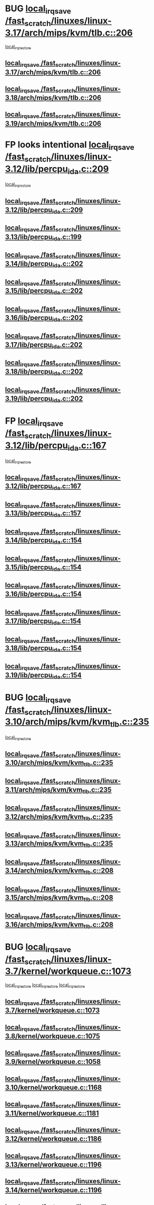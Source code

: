 * BUG [[view:/fast_scratch/linuxes/linux-3.17/arch/mips/kvm/tlb.c::face=ovl-face1::linb=206::colb=16::cole=21][local_irq_save /fast_scratch/linuxes/linux-3.17/arch/mips/kvm/tlb.c::206]]
 [[view:/fast_scratch/linuxes/linux-3.17/arch/mips/kvm/tlb.c::face=ovl-face2::linb=219::colb=2::cole=8][local_irq_restore]]
** [[view:/fast_scratch/linuxes/linux-3.17/arch/mips/kvm/tlb.c::face=ovl-face1::linb=206::colb=16::cole=21][local_irq_save /fast_scratch/linuxes/linux-3.17/arch/mips/kvm/tlb.c::206]]
** [[view:/fast_scratch/linuxes/linux-3.18/arch/mips/kvm/tlb.c::face=ovl-face1::linb=206::colb=16::cole=21][local_irq_save /fast_scratch/linuxes/linux-3.18/arch/mips/kvm/tlb.c::206]]
** [[view:/fast_scratch/linuxes/linux-3.19/arch/mips/kvm/tlb.c::face=ovl-face1::linb=206::colb=16::cole=21][local_irq_save /fast_scratch/linuxes/linux-3.19/arch/mips/kvm/tlb.c::206]]
* FP looks intentional [[view:/fast_scratch/linuxes/linux-3.12/lib/percpu_ida.c::face=ovl-face1::linb=209::colb=17::cole=22][local_irq_save /fast_scratch/linuxes/linux-3.12/lib/percpu_ida.c::209]]
 [[view:/fast_scratch/linuxes/linux-3.12/lib/percpu_ida.c::face=ovl-face2::linb=214::colb=1::cole=7][local_irq_restore]]
** [[view:/fast_scratch/linuxes/linux-3.12/lib/percpu_ida.c::face=ovl-face1::linb=209::colb=17::cole=22][local_irq_save /fast_scratch/linuxes/linux-3.12/lib/percpu_ida.c::209]]
** [[view:/fast_scratch/linuxes/linux-3.13/lib/percpu_ida.c::face=ovl-face1::linb=199::colb=17::cole=22][local_irq_save /fast_scratch/linuxes/linux-3.13/lib/percpu_ida.c::199]]
** [[view:/fast_scratch/linuxes/linux-3.14/lib/percpu_ida.c::face=ovl-face1::linb=202::colb=17::cole=22][local_irq_save /fast_scratch/linuxes/linux-3.14/lib/percpu_ida.c::202]]
** [[view:/fast_scratch/linuxes/linux-3.15/lib/percpu_ida.c::face=ovl-face1::linb=202::colb=17::cole=22][local_irq_save /fast_scratch/linuxes/linux-3.15/lib/percpu_ida.c::202]]
** [[view:/fast_scratch/linuxes/linux-3.16/lib/percpu_ida.c::face=ovl-face1::linb=202::colb=17::cole=22][local_irq_save /fast_scratch/linuxes/linux-3.16/lib/percpu_ida.c::202]]
** [[view:/fast_scratch/linuxes/linux-3.17/lib/percpu_ida.c::face=ovl-face1::linb=202::colb=17::cole=22][local_irq_save /fast_scratch/linuxes/linux-3.17/lib/percpu_ida.c::202]]
** [[view:/fast_scratch/linuxes/linux-3.18/lib/percpu_ida.c::face=ovl-face1::linb=202::colb=17::cole=22][local_irq_save /fast_scratch/linuxes/linux-3.18/lib/percpu_ida.c::202]]
** [[view:/fast_scratch/linuxes/linux-3.19/lib/percpu_ida.c::face=ovl-face1::linb=202::colb=17::cole=22][local_irq_save /fast_scratch/linuxes/linux-3.19/lib/percpu_ida.c::202]]
* FP [[view:/fast_scratch/linuxes/linux-3.12/lib/percpu_ida.c::face=ovl-face1::linb=167::colb=16::cole=21][local_irq_save /fast_scratch/linuxes/linux-3.12/lib/percpu_ida.c::167]]
 [[view:/fast_scratch/linuxes/linux-3.12/lib/percpu_ida.c::face=ovl-face2::linb=214::colb=1::cole=7][local_irq_restore]]
** [[view:/fast_scratch/linuxes/linux-3.12/lib/percpu_ida.c::face=ovl-face1::linb=167::colb=16::cole=21][local_irq_save /fast_scratch/linuxes/linux-3.12/lib/percpu_ida.c::167]]
** [[view:/fast_scratch/linuxes/linux-3.13/lib/percpu_ida.c::face=ovl-face1::linb=157::colb=16::cole=21][local_irq_save /fast_scratch/linuxes/linux-3.13/lib/percpu_ida.c::157]]
** [[view:/fast_scratch/linuxes/linux-3.14/lib/percpu_ida.c::face=ovl-face1::linb=154::colb=16::cole=21][local_irq_save /fast_scratch/linuxes/linux-3.14/lib/percpu_ida.c::154]]
** [[view:/fast_scratch/linuxes/linux-3.15/lib/percpu_ida.c::face=ovl-face1::linb=154::colb=16::cole=21][local_irq_save /fast_scratch/linuxes/linux-3.15/lib/percpu_ida.c::154]]
** [[view:/fast_scratch/linuxes/linux-3.16/lib/percpu_ida.c::face=ovl-face1::linb=154::colb=16::cole=21][local_irq_save /fast_scratch/linuxes/linux-3.16/lib/percpu_ida.c::154]]
** [[view:/fast_scratch/linuxes/linux-3.17/lib/percpu_ida.c::face=ovl-face1::linb=154::colb=16::cole=21][local_irq_save /fast_scratch/linuxes/linux-3.17/lib/percpu_ida.c::154]]
** [[view:/fast_scratch/linuxes/linux-3.18/lib/percpu_ida.c::face=ovl-face1::linb=154::colb=16::cole=21][local_irq_save /fast_scratch/linuxes/linux-3.18/lib/percpu_ida.c::154]]
** [[view:/fast_scratch/linuxes/linux-3.19/lib/percpu_ida.c::face=ovl-face1::linb=154::colb=16::cole=21][local_irq_save /fast_scratch/linuxes/linux-3.19/lib/percpu_ida.c::154]]
* BUG [[view:/fast_scratch/linuxes/linux-3.10/arch/mips/kvm/kvm_tlb.c::face=ovl-face1::linb=235::colb=16::cole=21][local_irq_save /fast_scratch/linuxes/linux-3.10/arch/mips/kvm/kvm_tlb.c::235]]
 [[view:/fast_scratch/linuxes/linux-3.10/arch/mips/kvm/kvm_tlb.c::face=ovl-face2::linb=249::colb=2::cole=8][local_irq_restore]]
** [[view:/fast_scratch/linuxes/linux-3.10/arch/mips/kvm/kvm_tlb.c::face=ovl-face1::linb=235::colb=16::cole=21][local_irq_save /fast_scratch/linuxes/linux-3.10/arch/mips/kvm/kvm_tlb.c::235]]
** [[view:/fast_scratch/linuxes/linux-3.11/arch/mips/kvm/kvm_tlb.c::face=ovl-face1::linb=235::colb=16::cole=21][local_irq_save /fast_scratch/linuxes/linux-3.11/arch/mips/kvm/kvm_tlb.c::235]]
** [[view:/fast_scratch/linuxes/linux-3.12/arch/mips/kvm/kvm_tlb.c::face=ovl-face1::linb=235::colb=16::cole=21][local_irq_save /fast_scratch/linuxes/linux-3.12/arch/mips/kvm/kvm_tlb.c::235]]
** [[view:/fast_scratch/linuxes/linux-3.13/arch/mips/kvm/kvm_tlb.c::face=ovl-face1::linb=235::colb=16::cole=21][local_irq_save /fast_scratch/linuxes/linux-3.13/arch/mips/kvm/kvm_tlb.c::235]]
** [[view:/fast_scratch/linuxes/linux-3.14/arch/mips/kvm/kvm_tlb.c::face=ovl-face1::linb=208::colb=16::cole=21][local_irq_save /fast_scratch/linuxes/linux-3.14/arch/mips/kvm/kvm_tlb.c::208]]
** [[view:/fast_scratch/linuxes/linux-3.15/arch/mips/kvm/kvm_tlb.c::face=ovl-face1::linb=208::colb=16::cole=21][local_irq_save /fast_scratch/linuxes/linux-3.15/arch/mips/kvm/kvm_tlb.c::208]]
** [[view:/fast_scratch/linuxes/linux-3.16/arch/mips/kvm/kvm_tlb.c::face=ovl-face1::linb=208::colb=16::cole=21][local_irq_save /fast_scratch/linuxes/linux-3.16/arch/mips/kvm/kvm_tlb.c::208]]
* BUG [[view:/fast_scratch/linuxes/linux-3.7/kernel/workqueue.c::face=ovl-face1::linb=1073::colb=16::cole=22][local_irq_save /fast_scratch/linuxes/linux-3.7/kernel/workqueue.c::1073]]
 [[view:/fast_scratch/linuxes/linux-3.7/kernel/workqueue.c::face=ovl-face2::linb=1085::colb=3::cole=9][local_irq_restore]]
 [[view:/fast_scratch/linuxes/linux-3.7/kernel/workqueue.c::face=ovl-face2::linb=1090::colb=2::cole=8][local_irq_restore]]
 [[view:/fast_scratch/linuxes/linux-3.7/kernel/workqueue.c::face=ovl-face2::linb=1127::colb=3::cole=9][local_irq_restore]]
** [[view:/fast_scratch/linuxes/linux-3.7/kernel/workqueue.c::face=ovl-face1::linb=1073::colb=16::cole=22][local_irq_save /fast_scratch/linuxes/linux-3.7/kernel/workqueue.c::1073]]
** [[view:/fast_scratch/linuxes/linux-3.8/kernel/workqueue.c::face=ovl-face1::linb=1075::colb=16::cole=22][local_irq_save /fast_scratch/linuxes/linux-3.8/kernel/workqueue.c::1075]]
** [[view:/fast_scratch/linuxes/linux-3.9/kernel/workqueue.c::face=ovl-face1::linb=1058::colb=16::cole=22][local_irq_save /fast_scratch/linuxes/linux-3.9/kernel/workqueue.c::1058]]
** [[view:/fast_scratch/linuxes/linux-3.10/kernel/workqueue.c::face=ovl-face1::linb=1168::colb=16::cole=22][local_irq_save /fast_scratch/linuxes/linux-3.10/kernel/workqueue.c::1168]]
** [[view:/fast_scratch/linuxes/linux-3.11/kernel/workqueue.c::face=ovl-face1::linb=1181::colb=16::cole=22][local_irq_save /fast_scratch/linuxes/linux-3.11/kernel/workqueue.c::1181]]
** [[view:/fast_scratch/linuxes/linux-3.12/kernel/workqueue.c::face=ovl-face1::linb=1186::colb=16::cole=22][local_irq_save /fast_scratch/linuxes/linux-3.12/kernel/workqueue.c::1186]]
** [[view:/fast_scratch/linuxes/linux-3.13/kernel/workqueue.c::face=ovl-face1::linb=1196::colb=16::cole=22][local_irq_save /fast_scratch/linuxes/linux-3.13/kernel/workqueue.c::1196]]
** [[view:/fast_scratch/linuxes/linux-3.14/kernel/workqueue.c::face=ovl-face1::linb=1196::colb=16::cole=22][local_irq_save /fast_scratch/linuxes/linux-3.14/kernel/workqueue.c::1196]]
** [[view:/fast_scratch/linuxes/linux-3.15/kernel/workqueue.c::face=ovl-face1::linb=1203::colb=16::cole=22][local_irq_save /fast_scratch/linuxes/linux-3.15/kernel/workqueue.c::1203]]
** [[view:/fast_scratch/linuxes/linux-3.16/kernel/workqueue.c::face=ovl-face1::linb=1184::colb=16::cole=22][local_irq_save /fast_scratch/linuxes/linux-3.16/kernel/workqueue.c::1184]]
** [[view:/fast_scratch/linuxes/linux-3.17/kernel/workqueue.c::face=ovl-face1::linb=1163::colb=16::cole=22][local_irq_save /fast_scratch/linuxes/linux-3.17/kernel/workqueue.c::1163]]
** [[view:/fast_scratch/linuxes/linux-3.18/kernel/workqueue.c::face=ovl-face1::linb=1163::colb=16::cole=22][local_irq_save /fast_scratch/linuxes/linux-3.18/kernel/workqueue.c::1163]]
** [[view:/fast_scratch/linuxes/linux-3.19/kernel/workqueue.c::face=ovl-face1::linb=1163::colb=16::cole=22][local_irq_save /fast_scratch/linuxes/linux-3.19/kernel/workqueue.c::1163]]
* BUG [[view:/fast_scratch/linuxes/linux-3.3/kernel/rcutree_plugin.h::face=ovl-face1::linb=2114::colb=16::cole=21][local_irq_save /fast_scratch/linuxes/linux-3.3/kernel/rcutree_plugin.h::2114]]
 [[view:/fast_scratch/linuxes/linux-3.3/kernel/rcutree_plugin.h::face=ovl-face2::linb=2150::colb=2::cole=8][local_irq_restore]]
** [[view:/fast_scratch/linuxes/linux-3.3/kernel/rcutree_plugin.h::face=ovl-face1::linb=2114::colb=16::cole=21][local_irq_save /fast_scratch/linuxes/linux-3.3/kernel/rcutree_plugin.h::2114]]
* FP [[view:/fast_scratch/linuxes/linux-3.1/arch/mips/kernel/ptrace.c::face=ovl-face1::linb=345::colb=18::cole=26][local_irq_save /fast_scratch/linuxes/linux-3.1/arch/mips/kernel/ptrace.c::345]]
 [[view:/fast_scratch/linuxes/linux-3.1/arch/mips/kernel/ptrace.c::face=ovl-face2::linb=517::colb=1::cole=7][local_irq_restore]]
** [[view:/fast_scratch/linuxes/linux-3.1/arch/mips/kernel/ptrace.c::face=ovl-face1::linb=345::colb=18::cole=26][local_irq_save /fast_scratch/linuxes/linux-3.1/arch/mips/kernel/ptrace.c::345]]
** [[view:/fast_scratch/linuxes/linux-3.2/arch/mips/kernel/ptrace.c::face=ovl-face1::linb=345::colb=18::cole=26][local_irq_save /fast_scratch/linuxes/linux-3.2/arch/mips/kernel/ptrace.c::345]]
** [[view:/fast_scratch/linuxes/linux-3.3/arch/mips/kernel/ptrace.c::face=ovl-face1::linb=345::colb=18::cole=26][local_irq_save /fast_scratch/linuxes/linux-3.3/arch/mips/kernel/ptrace.c::345]]
** [[view:/fast_scratch/linuxes/linux-3.4/arch/mips/kernel/ptrace.c::face=ovl-face1::linb=344::colb=18::cole=26][local_irq_save /fast_scratch/linuxes/linux-3.4/arch/mips/kernel/ptrace.c::344]]
** [[view:/fast_scratch/linuxes/linux-3.5/arch/mips/kernel/ptrace.c::face=ovl-face1::linb=344::colb=18::cole=26][local_irq_save /fast_scratch/linuxes/linux-3.5/arch/mips/kernel/ptrace.c::344]]
** [[view:/fast_scratch/linuxes/linux-3.6/arch/mips/kernel/ptrace.c::face=ovl-face1::linb=344::colb=18::cole=26][local_irq_save /fast_scratch/linuxes/linux-3.6/arch/mips/kernel/ptrace.c::344]]
** [[view:/fast_scratch/linuxes/linux-3.7/arch/mips/kernel/ptrace.c::face=ovl-face1::linb=344::colb=18::cole=26][local_irq_save /fast_scratch/linuxes/linux-3.7/arch/mips/kernel/ptrace.c::344]]
** [[view:/fast_scratch/linuxes/linux-3.8/arch/mips/kernel/ptrace.c::face=ovl-face1::linb=344::colb=18::cole=26][local_irq_save /fast_scratch/linuxes/linux-3.8/arch/mips/kernel/ptrace.c::344]]
** [[view:/fast_scratch/linuxes/linux-3.9/arch/mips/kernel/ptrace.c::face=ovl-face1::linb=344::colb=18::cole=26][local_irq_save /fast_scratch/linuxes/linux-3.9/arch/mips/kernel/ptrace.c::344]]
** [[view:/fast_scratch/linuxes/linux-3.10/arch/mips/kernel/ptrace.c::face=ovl-face1::linb=344::colb=18::cole=26][local_irq_save /fast_scratch/linuxes/linux-3.10/arch/mips/kernel/ptrace.c::344]]
** [[view:/fast_scratch/linuxes/linux-3.11/arch/mips/kernel/ptrace.c::face=ovl-face1::linb=345::colb=18::cole=26][local_irq_save /fast_scratch/linuxes/linux-3.11/arch/mips/kernel/ptrace.c::345]]
** [[view:/fast_scratch/linuxes/linux-3.12/arch/mips/kernel/ptrace.c::face=ovl-face1::linb=345::colb=18::cole=26][local_irq_save /fast_scratch/linuxes/linux-3.12/arch/mips/kernel/ptrace.c::345]]
** [[view:/fast_scratch/linuxes/linux-3.13/arch/mips/kernel/ptrace.c::face=ovl-face1::linb=480::colb=18::cole=26][local_irq_save /fast_scratch/linuxes/linux-3.13/arch/mips/kernel/ptrace.c::480]]
** [[view:/fast_scratch/linuxes/linux-3.14/arch/mips/kernel/ptrace.c::face=ovl-face1::linb=483::colb=18::cole=26][local_irq_save /fast_scratch/linuxes/linux-3.14/arch/mips/kernel/ptrace.c::483]]
* FP [[view:/fast_scratch/linuxes/linux-3.1/arch/mips/kernel/ptrace32.c::face=ovl-face1::linb=144::colb=18::cole=26][local_irq_save /fast_scratch/linuxes/linux-3.1/arch/mips/kernel/ptrace32.c::144]]
 [[view:/fast_scratch/linuxes/linux-3.1/arch/mips/kernel/ptrace32.c::face=ovl-face2::linb=336::colb=1::cole=7][local_irq_restore]]
** [[view:/fast_scratch/linuxes/linux-3.1/arch/mips/kernel/ptrace32.c::face=ovl-face1::linb=144::colb=18::cole=26][local_irq_save /fast_scratch/linuxes/linux-3.1/arch/mips/kernel/ptrace32.c::144]]
** [[view:/fast_scratch/linuxes/linux-3.2/arch/mips/kernel/ptrace32.c::face=ovl-face1::linb=144::colb=18::cole=26][local_irq_save /fast_scratch/linuxes/linux-3.2/arch/mips/kernel/ptrace32.c::144]]
** [[view:/fast_scratch/linuxes/linux-3.3/arch/mips/kernel/ptrace32.c::face=ovl-face1::linb=144::colb=18::cole=26][local_irq_save /fast_scratch/linuxes/linux-3.3/arch/mips/kernel/ptrace32.c::144]]
** [[view:/fast_scratch/linuxes/linux-3.4/arch/mips/kernel/ptrace32.c::face=ovl-face1::linb=143::colb=18::cole=26][local_irq_save /fast_scratch/linuxes/linux-3.4/arch/mips/kernel/ptrace32.c::143]]
** [[view:/fast_scratch/linuxes/linux-3.5/arch/mips/kernel/ptrace32.c::face=ovl-face1::linb=143::colb=18::cole=26][local_irq_save /fast_scratch/linuxes/linux-3.5/arch/mips/kernel/ptrace32.c::143]]
** [[view:/fast_scratch/linuxes/linux-3.6/arch/mips/kernel/ptrace32.c::face=ovl-face1::linb=143::colb=18::cole=26][local_irq_save /fast_scratch/linuxes/linux-3.6/arch/mips/kernel/ptrace32.c::143]]
** [[view:/fast_scratch/linuxes/linux-3.7/arch/mips/kernel/ptrace32.c::face=ovl-face1::linb=143::colb=18::cole=26][local_irq_save /fast_scratch/linuxes/linux-3.7/arch/mips/kernel/ptrace32.c::143]]
** [[view:/fast_scratch/linuxes/linux-3.8/arch/mips/kernel/ptrace32.c::face=ovl-face1::linb=143::colb=18::cole=26][local_irq_save /fast_scratch/linuxes/linux-3.8/arch/mips/kernel/ptrace32.c::143]]
** [[view:/fast_scratch/linuxes/linux-3.9/arch/mips/kernel/ptrace32.c::face=ovl-face1::linb=143::colb=18::cole=26][local_irq_save /fast_scratch/linuxes/linux-3.9/arch/mips/kernel/ptrace32.c::143]]
** [[view:/fast_scratch/linuxes/linux-3.10/arch/mips/kernel/ptrace32.c::face=ovl-face1::linb=143::colb=18::cole=26][local_irq_save /fast_scratch/linuxes/linux-3.10/arch/mips/kernel/ptrace32.c::143]]
** [[view:/fast_scratch/linuxes/linux-3.11/arch/mips/kernel/ptrace32.c::face=ovl-face1::linb=143::colb=18::cole=26][local_irq_save /fast_scratch/linuxes/linux-3.11/arch/mips/kernel/ptrace32.c::143]]
** [[view:/fast_scratch/linuxes/linux-3.12/arch/mips/kernel/ptrace32.c::face=ovl-face1::linb=143::colb=18::cole=26][local_irq_save /fast_scratch/linuxes/linux-3.12/arch/mips/kernel/ptrace32.c::143]]
** [[view:/fast_scratch/linuxes/linux-3.13/arch/mips/kernel/ptrace32.c::face=ovl-face1::linb=143::colb=18::cole=26][local_irq_save /fast_scratch/linuxes/linux-3.13/arch/mips/kernel/ptrace32.c::143]]
** [[view:/fast_scratch/linuxes/linux-3.14/arch/mips/kernel/ptrace32.c::face=ovl-face1::linb=148::colb=18::cole=26][local_irq_save /fast_scratch/linuxes/linux-3.14/arch/mips/kernel/ptrace32.c::148]]
* IGNORED [[view:/fast_scratch/linuxes/linux-3.0/kernel/signal.c::face=ovl-face1::linb=1182::colb=17::cole=23][local_irq_save /fast_scratch/linuxes/linux-3.0/kernel/signal.c::1182]]
 [[view:/fast_scratch/linuxes/linux-3.0/kernel/signal.c::face=ovl-face2::linb=1201::colb=1::cole=7][local_irq_restore]]
** [[view:/fast_scratch/linuxes/linux-3.0/kernel/signal.c::face=ovl-face1::linb=1182::colb=17::cole=23][local_irq_save /fast_scratch/linuxes/linux-3.0/kernel/signal.c::1182]]
** [[view:/fast_scratch/linuxes/linux-3.1/kernel/signal.c::face=ovl-face1::linb=1255::colb=17::cole=23][local_irq_save /fast_scratch/linuxes/linux-3.1/kernel/signal.c::1255]]
** [[view:/fast_scratch/linuxes/linux-3.2/kernel/signal.c::face=ovl-face1::linb=1255::colb=17::cole=23][local_irq_save /fast_scratch/linuxes/linux-3.2/kernel/signal.c::1255]]
** [[view:/fast_scratch/linuxes/linux-3.3/kernel/signal.c::face=ovl-face1::linb=1287::colb=17::cole=23][local_irq_save /fast_scratch/linuxes/linux-3.3/kernel/signal.c::1287]]
** [[view:/fast_scratch/linuxes/linux-3.4/kernel/signal.c::face=ovl-face1::linb=1294::colb=17::cole=23][local_irq_save /fast_scratch/linuxes/linux-3.4/kernel/signal.c::1294]]
** [[view:/fast_scratch/linuxes/linux-3.5/kernel/signal.c::face=ovl-face1::linb=1287::colb=17::cole=23][local_irq_save /fast_scratch/linuxes/linux-3.5/kernel/signal.c::1287]]
** [[view:/fast_scratch/linuxes/linux-3.6/kernel/signal.c::face=ovl-face1::linb=1287::colb=17::cole=23][local_irq_save /fast_scratch/linuxes/linux-3.6/kernel/signal.c::1287]]
** [[view:/fast_scratch/linuxes/linux-3.7/kernel/signal.c::face=ovl-face1::linb=1288::colb=17::cole=23][local_irq_save /fast_scratch/linuxes/linux-3.7/kernel/signal.c::1288]]
** [[view:/fast_scratch/linuxes/linux-3.8/kernel/signal.c::face=ovl-face1::linb=1284::colb=17::cole=23][local_irq_save /fast_scratch/linuxes/linux-3.8/kernel/signal.c::1284]]
** [[view:/fast_scratch/linuxes/linux-3.9/kernel/signal.c::face=ovl-face1::linb=1287::colb=17::cole=23][local_irq_save /fast_scratch/linuxes/linux-3.9/kernel/signal.c::1287]]
** [[view:/fast_scratch/linuxes/linux-3.10/kernel/signal.c::face=ovl-face1::linb=1289::colb=17::cole=23][local_irq_save /fast_scratch/linuxes/linux-3.10/kernel/signal.c::1289]]
** [[view:/fast_scratch/linuxes/linux-3.11/kernel/signal.c::face=ovl-face1::linb=1289::colb=17::cole=23][local_irq_save /fast_scratch/linuxes/linux-3.11/kernel/signal.c::1289]]
** [[view:/fast_scratch/linuxes/linux-3.12/kernel/signal.c::face=ovl-face1::linb=1289::colb=17::cole=23][local_irq_save /fast_scratch/linuxes/linux-3.12/kernel/signal.c::1289]]
** [[view:/fast_scratch/linuxes/linux-3.13/kernel/signal.c::face=ovl-face1::linb=1289::colb=17::cole=23][local_irq_save /fast_scratch/linuxes/linux-3.13/kernel/signal.c::1289]]
** [[view:/fast_scratch/linuxes/linux-3.14/kernel/signal.c::face=ovl-face1::linb=1289::colb=17::cole=23][local_irq_save /fast_scratch/linuxes/linux-3.14/kernel/signal.c::1289]]
** [[view:/fast_scratch/linuxes/linux-3.15/kernel/signal.c::face=ovl-face1::linb=1291::colb=17::cole=23][local_irq_save /fast_scratch/linuxes/linux-3.15/kernel/signal.c::1291]]
** [[view:/fast_scratch/linuxes/linux-3.16/kernel/signal.c::face=ovl-face1::linb=1266::colb=17::cole=23][local_irq_save /fast_scratch/linuxes/linux-3.16/kernel/signal.c::1266]]
** [[view:/fast_scratch/linuxes/linux-3.17/kernel/signal.c::face=ovl-face1::linb=1270::colb=17::cole=23][local_irq_save /fast_scratch/linuxes/linux-3.17/kernel/signal.c::1270]]
** [[view:/fast_scratch/linuxes/linux-3.18/kernel/signal.c::face=ovl-face1::linb=1270::colb=17::cole=23][local_irq_save /fast_scratch/linuxes/linux-3.18/kernel/signal.c::1270]]
** [[view:/fast_scratch/linuxes/linux-3.19/kernel/signal.c::face=ovl-face1::linb=1270::colb=17::cole=23][local_irq_save /fast_scratch/linuxes/linux-3.19/kernel/signal.c::1270]]
* BUG looks probable [[view:/fast_scratch/linuxes/linux-2.6.30/kernel/trace/blktrace.c::face=ovl-face1::linb=217::colb=16::cole=21][local_irq_save /fast_scratch/linuxes/linux-2.6.30/kernel/trace/blktrace.c::217]]
 [[view:/fast_scratch/linuxes/linux-2.6.30/kernel/trace/blktrace.c::face=ovl-face2::linb=251::colb=3::cole=9][local_irq_restore]]
** [[view:/fast_scratch/linuxes/linux-2.6.30/kernel/trace/blktrace.c::face=ovl-face1::linb=217::colb=16::cole=21][local_irq_save /fast_scratch/linuxes/linux-2.6.30/kernel/trace/blktrace.c::217]]
** [[view:/fast_scratch/linuxes/linux-2.6.31/kernel/trace/blktrace.c::face=ovl-face1::linb=222::colb=16::cole=21][local_irq_save /fast_scratch/linuxes/linux-2.6.31/kernel/trace/blktrace.c::222]]
** [[view:/fast_scratch/linuxes/linux-2.6.32/kernel/trace/blktrace.c::face=ovl-face1::linb=226::colb=16::cole=21][local_irq_save /fast_scratch/linuxes/linux-2.6.32/kernel/trace/blktrace.c::226]]
** [[view:/fast_scratch/linuxes/linux-2.6.33/kernel/trace/blktrace.c::face=ovl-face1::linb=226::colb=16::cole=21][local_irq_save /fast_scratch/linuxes/linux-2.6.33/kernel/trace/blktrace.c::226]]
** [[view:/fast_scratch/linuxes/linux-2.6.34/kernel/trace/blktrace.c::face=ovl-face1::linb=227::colb=16::cole=21][local_irq_save /fast_scratch/linuxes/linux-2.6.34/kernel/trace/blktrace.c::227]]
** [[view:/fast_scratch/linuxes/linux-2.6.35/kernel/trace/blktrace.c::face=ovl-face1::linb=227::colb=16::cole=21][local_irq_save /fast_scratch/linuxes/linux-2.6.35/kernel/trace/blktrace.c::227]]
** [[view:/fast_scratch/linuxes/linux-2.6.36/kernel/trace/blktrace.c::face=ovl-face1::linb=230::colb=16::cole=21][local_irq_save /fast_scratch/linuxes/linux-2.6.36/kernel/trace/blktrace.c::230]]
** [[view:/fast_scratch/linuxes/linux-2.6.37/kernel/trace/blktrace.c::face=ovl-face1::linb=227::colb=16::cole=21][local_irq_save /fast_scratch/linuxes/linux-2.6.37/kernel/trace/blktrace.c::227]]
** [[view:/fast_scratch/linuxes/linux-2.6.38/kernel/trace/blktrace.c::face=ovl-face1::linb=234::colb=16::cole=21][local_irq_save /fast_scratch/linuxes/linux-2.6.38/kernel/trace/blktrace.c::234]]
** [[view:/fast_scratch/linuxes/linux-2.6.39/kernel/trace/blktrace.c::face=ovl-face1::linb=234::colb=16::cole=21][local_irq_save /fast_scratch/linuxes/linux-2.6.39/kernel/trace/blktrace.c::234]]
** [[view:/fast_scratch/linuxes/linux-3.0/kernel/trace/blktrace.c::face=ovl-face1::linb=234::colb=16::cole=21][local_irq_save /fast_scratch/linuxes/linux-3.0/kernel/trace/blktrace.c::234]]
** [[view:/fast_scratch/linuxes/linux-3.1/kernel/trace/blktrace.c::face=ovl-face1::linb=236::colb=16::cole=21][local_irq_save /fast_scratch/linuxes/linux-3.1/kernel/trace/blktrace.c::236]]
** [[view:/fast_scratch/linuxes/linux-3.2/kernel/trace/blktrace.c::face=ovl-face1::linb=237::colb=16::cole=21][local_irq_save /fast_scratch/linuxes/linux-3.2/kernel/trace/blktrace.c::237]]
** [[view:/fast_scratch/linuxes/linux-3.3/kernel/trace/blktrace.c::face=ovl-face1::linb=237::colb=16::cole=21][local_irq_save /fast_scratch/linuxes/linux-3.3/kernel/trace/blktrace.c::237]]
** [[view:/fast_scratch/linuxes/linux-3.4/kernel/trace/blktrace.c::face=ovl-face1::linb=237::colb=16::cole=21][local_irq_save /fast_scratch/linuxes/linux-3.4/kernel/trace/blktrace.c::237]]
** [[view:/fast_scratch/linuxes/linux-3.5/kernel/trace/blktrace.c::face=ovl-face1::linb=237::colb=16::cole=21][local_irq_save /fast_scratch/linuxes/linux-3.5/kernel/trace/blktrace.c::237]]
** [[view:/fast_scratch/linuxes/linux-3.6/kernel/trace/blktrace.c::face=ovl-face1::linb=237::colb=16::cole=21][local_irq_save /fast_scratch/linuxes/linux-3.6/kernel/trace/blktrace.c::237]]
** [[view:/fast_scratch/linuxes/linux-3.7/kernel/trace/blktrace.c::face=ovl-face1::linb=237::colb=16::cole=21][local_irq_save /fast_scratch/linuxes/linux-3.7/kernel/trace/blktrace.c::237]]
** [[view:/fast_scratch/linuxes/linux-3.8/kernel/trace/blktrace.c::face=ovl-face1::linb=237::colb=16::cole=21][local_irq_save /fast_scratch/linuxes/linux-3.8/kernel/trace/blktrace.c::237]]
** [[view:/fast_scratch/linuxes/linux-3.9/kernel/trace/blktrace.c::face=ovl-face1::linb=237::colb=16::cole=21][local_irq_save /fast_scratch/linuxes/linux-3.9/kernel/trace/blktrace.c::237]]
** [[view:/fast_scratch/linuxes/linux-3.10/kernel/trace/blktrace.c::face=ovl-face1::linb=237::colb=16::cole=21][local_irq_save /fast_scratch/linuxes/linux-3.10/kernel/trace/blktrace.c::237]]
** [[view:/fast_scratch/linuxes/linux-3.11/kernel/trace/blktrace.c::face=ovl-face1::linb=237::colb=16::cole=21][local_irq_save /fast_scratch/linuxes/linux-3.11/kernel/trace/blktrace.c::237]]
** [[view:/fast_scratch/linuxes/linux-3.12/kernel/trace/blktrace.c::face=ovl-face1::linb=237::colb=16::cole=21][local_irq_save /fast_scratch/linuxes/linux-3.12/kernel/trace/blktrace.c::237]]
** [[view:/fast_scratch/linuxes/linux-3.13/kernel/trace/blktrace.c::face=ovl-face1::linb=252::colb=16::cole=21][local_irq_save /fast_scratch/linuxes/linux-3.13/kernel/trace/blktrace.c::252]]
** [[view:/fast_scratch/linuxes/linux-3.14/kernel/trace/blktrace.c::face=ovl-face1::linb=252::colb=16::cole=21][local_irq_save /fast_scratch/linuxes/linux-3.14/kernel/trace/blktrace.c::252]]
** [[view:/fast_scratch/linuxes/linux-3.15/kernel/trace/blktrace.c::face=ovl-face1::linb=252::colb=16::cole=21][local_irq_save /fast_scratch/linuxes/linux-3.15/kernel/trace/blktrace.c::252]]
** [[view:/fast_scratch/linuxes/linux-3.16/kernel/trace/blktrace.c::face=ovl-face1::linb=252::colb=16::cole=21][local_irq_save /fast_scratch/linuxes/linux-3.16/kernel/trace/blktrace.c::252]]
** [[view:/fast_scratch/linuxes/linux-3.17/kernel/trace/blktrace.c::face=ovl-face1::linb=252::colb=16::cole=21][local_irq_save /fast_scratch/linuxes/linux-3.17/kernel/trace/blktrace.c::252]]
** [[view:/fast_scratch/linuxes/linux-3.18/kernel/trace/blktrace.c::face=ovl-face1::linb=252::colb=16::cole=21][local_irq_save /fast_scratch/linuxes/linux-3.18/kernel/trace/blktrace.c::252]]
** [[view:/fast_scratch/linuxes/linux-3.19/kernel/trace/blktrace.c::face=ovl-face1::linb=252::colb=16::cole=21][local_irq_save /fast_scratch/linuxes/linux-3.19/kernel/trace/blktrace.c::252]]
* BUG [[view:/fast_scratch/linuxes/linux-2.6.30/arch/x86/kernel/apic/apic.c::face=ovl-face1::linb=1993::colb=16::cole=21][local_irq_save /fast_scratch/linuxes/linux-2.6.30/arch/x86/kernel/apic/apic.c::1993]]
 [[view:/fast_scratch/linuxes/linux-2.6.30/arch/x86/kernel/apic/apic.c::face=ovl-face2::linb=1998::colb=3::cole=9][local_irq_restore]]
 [[view:/fast_scratch/linuxes/linux-2.6.30/arch/x86/kernel/apic/apic.c::face=ovl-face2::linb=2005::colb=3::cole=9][local_irq_restore]]
 [[view:/fast_scratch/linuxes/linux-2.6.30/arch/x86/kernel/apic/apic.c::face=ovl-face2::linb=2014::colb=2::cole=8][local_irq_restore]]
** [[view:/fast_scratch/linuxes/linux-2.6.30/arch/x86/kernel/apic/apic.c::face=ovl-face1::linb=1993::colb=16::cole=21][local_irq_save /fast_scratch/linuxes/linux-2.6.30/arch/x86/kernel/apic/apic.c::1993]]
* BUG [[view:/fast_scratch/linuxes/linux-2.6.29/drivers/char/amiserial.c::face=ovl-face1::linb=2029::colb=16::cole=21][local_irq_save /fast_scratch/linuxes/linux-2.6.29/drivers/char/amiserial.c::2029]]
 [[view:/fast_scratch/linuxes/linux-2.6.29/drivers/char/amiserial.c::face=ovl-face2::linb=2068::colb=1::cole=7][local_irq_restore]]
** [[view:/fast_scratch/linuxes/linux-2.6.29/drivers/char/amiserial.c::face=ovl-face1::linb=2029::colb=16::cole=21][local_irq_save /fast_scratch/linuxes/linux-2.6.29/drivers/char/amiserial.c::2029]]
** [[view:/fast_scratch/linuxes/linux-2.6.30/drivers/char/amiserial.c::face=ovl-face1::linb=2023::colb=16::cole=21][local_irq_save /fast_scratch/linuxes/linux-2.6.30/drivers/char/amiserial.c::2023]]
** [[view:/fast_scratch/linuxes/linux-2.6.31/drivers/char/amiserial.c::face=ovl-face1::linb=2024::colb=16::cole=21][local_irq_save /fast_scratch/linuxes/linux-2.6.31/drivers/char/amiserial.c::2024]]
** [[view:/fast_scratch/linuxes/linux-2.6.32/drivers/char/amiserial.c::face=ovl-face1::linb=2024::colb=16::cole=21][local_irq_save /fast_scratch/linuxes/linux-2.6.32/drivers/char/amiserial.c::2024]]
** [[view:/fast_scratch/linuxes/linux-2.6.33/drivers/char/amiserial.c::face=ovl-face1::linb=2024::colb=16::cole=21][local_irq_save /fast_scratch/linuxes/linux-2.6.33/drivers/char/amiserial.c::2024]]
* BUG [[view:/fast_scratch/linuxes/linux-2.6.28/arch/arm/plat-mxc/dma-mx1-mx2.c::face=ovl-face1::linb=690::colb=16::cole=21][local_irq_save /fast_scratch/linuxes/linux-2.6.28/arch/arm/plat-mxc/dma-mx1-mx2.c::690]]
 [[view:/fast_scratch/linuxes/linux-2.6.28/arch/arm/plat-mxc/dma-mx1-mx2.c::face=ovl-face2::linb=702::colb=2::cole=8][local_irq_restore]]
** [[view:/fast_scratch/linuxes/linux-2.6.28/arch/arm/plat-mxc/dma-mx1-mx2.c::face=ovl-face1::linb=690::colb=16::cole=21][local_irq_save /fast_scratch/linuxes/linux-2.6.28/arch/arm/plat-mxc/dma-mx1-mx2.c::690]]
* BUG [[view:/fast_scratch/linuxes/linux-2.6.26/arch/ia64/kvm/kvm-ia64.c::face=ovl-face1::linb=1236::colb=16::cole=19][local_irq_save /fast_scratch/linuxes/linux-2.6.26/arch/ia64/kvm/kvm-ia64.c::1236]]
 [[view:/fast_scratch/linuxes/linux-2.6.26/arch/ia64/kvm/kvm-ia64.c::face=ovl-face2::linb=1261::colb=1::cole=7][local_irq_restore]]
** [[view:/fast_scratch/linuxes/linux-2.6.26/arch/ia64/kvm/kvm-ia64.c::face=ovl-face1::linb=1236::colb=16::cole=19][local_irq_save /fast_scratch/linuxes/linux-2.6.26/arch/ia64/kvm/kvm-ia64.c::1236]]
* BUG [[view:/fast_scratch/linuxes/linux-2.6.26/arch/ia64/kvm/kvm-ia64.c::face=ovl-face1::linb=161::colb=16::cole=25][local_irq_save /fast_scratch/linuxes/linux-2.6.26/arch/ia64/kvm/kvm-ia64.c::161]]
 [[view:/fast_scratch/linuxes/linux-2.6.26/arch/ia64/kvm/kvm-ia64.c::face=ovl-face2::linb=164::colb=2::cole=8][local_irq_restore]]
** [[view:/fast_scratch/linuxes/linux-2.6.26/arch/ia64/kvm/kvm-ia64.c::face=ovl-face1::linb=161::colb=16::cole=25][local_irq_save /fast_scratch/linuxes/linux-2.6.26/arch/ia64/kvm/kvm-ia64.c::161]]
* BUG [[view:/fast_scratch/linuxes/linux-2.6.26/arch/ia64/kvm/kvm-ia64.c::face=ovl-face1::linb=126::colb=16::cole=25][local_irq_save /fast_scratch/linuxes/linux-2.6.26/arch/ia64/kvm/kvm-ia64.c::126]]
 [[view:/fast_scratch/linuxes/linux-2.6.26/arch/ia64/kvm/kvm-ia64.c::face=ovl-face2::linb=129::colb=2::cole=8][local_irq_restore]]
** [[view:/fast_scratch/linuxes/linux-2.6.26/arch/ia64/kvm/kvm-ia64.c::face=ovl-face1::linb=126::colb=16::cole=25][local_irq_save /fast_scratch/linuxes/linux-2.6.26/arch/ia64/kvm/kvm-ia64.c::126]]
* FP [[view:/fast_scratch/linuxes/linux-2.6.25/drivers/memstick/host/jmb38x_ms.c::face=ovl-face1::linb=317::colb=18::cole=23][local_irq_save /fast_scratch/linuxes/linux-2.6.25/drivers/memstick/host/jmb38x_ms.c::317]]
 [[view:/fast_scratch/linuxes/linux-2.6.25/drivers/memstick/host/jmb38x_ms.c::face=ovl-face2::linb=354::colb=1::cole=7][local_irq_restore]]
** [[view:/fast_scratch/linuxes/linux-2.6.25/drivers/memstick/host/jmb38x_ms.c::face=ovl-face1::linb=317::colb=18::cole=23][local_irq_save /fast_scratch/linuxes/linux-2.6.25/drivers/memstick/host/jmb38x_ms.c::317]]
** [[view:/fast_scratch/linuxes/linux-2.6.26/drivers/memstick/host/jmb38x_ms.c::face=ovl-face1::linb=317::colb=18::cole=23][local_irq_save /fast_scratch/linuxes/linux-2.6.26/drivers/memstick/host/jmb38x_ms.c::317]]
** [[view:/fast_scratch/linuxes/linux-2.6.27/drivers/memstick/host/jmb38x_ms.c::face=ovl-face1::linb=325::colb=18::cole=23][local_irq_save /fast_scratch/linuxes/linux-2.6.27/drivers/memstick/host/jmb38x_ms.c::325]]
** [[view:/fast_scratch/linuxes/linux-2.6.28/drivers/memstick/host/jmb38x_ms.c::face=ovl-face1::linb=325::colb=18::cole=23][local_irq_save /fast_scratch/linuxes/linux-2.6.28/drivers/memstick/host/jmb38x_ms.c::325]]
** [[view:/fast_scratch/linuxes/linux-2.6.29/drivers/memstick/host/jmb38x_ms.c::face=ovl-face1::linb=325::colb=18::cole=23][local_irq_save /fast_scratch/linuxes/linux-2.6.29/drivers/memstick/host/jmb38x_ms.c::325]]
** [[view:/fast_scratch/linuxes/linux-2.6.30/drivers/memstick/host/jmb38x_ms.c::face=ovl-face1::linb=325::colb=18::cole=23][local_irq_save /fast_scratch/linuxes/linux-2.6.30/drivers/memstick/host/jmb38x_ms.c::325]]
** [[view:/fast_scratch/linuxes/linux-2.6.31/drivers/memstick/host/jmb38x_ms.c::face=ovl-face1::linb=325::colb=18::cole=23][local_irq_save /fast_scratch/linuxes/linux-2.6.31/drivers/memstick/host/jmb38x_ms.c::325]]
** [[view:/fast_scratch/linuxes/linux-2.6.32/drivers/memstick/host/jmb38x_ms.c::face=ovl-face1::linb=325::colb=18::cole=23][local_irq_save /fast_scratch/linuxes/linux-2.6.32/drivers/memstick/host/jmb38x_ms.c::325]]
** [[view:/fast_scratch/linuxes/linux-2.6.33/drivers/memstick/host/jmb38x_ms.c::face=ovl-face1::linb=325::colb=18::cole=23][local_irq_save /fast_scratch/linuxes/linux-2.6.33/drivers/memstick/host/jmb38x_ms.c::325]]
** [[view:/fast_scratch/linuxes/linux-2.6.34/drivers/memstick/host/jmb38x_ms.c::face=ovl-face1::linb=326::colb=18::cole=23][local_irq_save /fast_scratch/linuxes/linux-2.6.34/drivers/memstick/host/jmb38x_ms.c::326]]
** [[view:/fast_scratch/linuxes/linux-2.6.35/drivers/memstick/host/jmb38x_ms.c::face=ovl-face1::linb=326::colb=18::cole=23][local_irq_save /fast_scratch/linuxes/linux-2.6.35/drivers/memstick/host/jmb38x_ms.c::326]]
** [[view:/fast_scratch/linuxes/linux-2.6.36/drivers/memstick/host/jmb38x_ms.c::face=ovl-face1::linb=326::colb=18::cole=23][local_irq_save /fast_scratch/linuxes/linux-2.6.36/drivers/memstick/host/jmb38x_ms.c::326]]
** [[view:/fast_scratch/linuxes/linux-2.6.37/drivers/memstick/host/jmb38x_ms.c::face=ovl-face1::linb=326::colb=18::cole=23][local_irq_save /fast_scratch/linuxes/linux-2.6.37/drivers/memstick/host/jmb38x_ms.c::326]]
** [[view:/fast_scratch/linuxes/linux-2.6.38/drivers/memstick/host/jmb38x_ms.c::face=ovl-face1::linb=326::colb=18::cole=23][local_irq_save /fast_scratch/linuxes/linux-2.6.38/drivers/memstick/host/jmb38x_ms.c::326]]
** [[view:/fast_scratch/linuxes/linux-2.6.39/drivers/memstick/host/jmb38x_ms.c::face=ovl-face1::linb=326::colb=18::cole=23][local_irq_save /fast_scratch/linuxes/linux-2.6.39/drivers/memstick/host/jmb38x_ms.c::326]]
** [[view:/fast_scratch/linuxes/linux-3.0/drivers/memstick/host/jmb38x_ms.c::face=ovl-face1::linb=326::colb=18::cole=23][local_irq_save /fast_scratch/linuxes/linux-3.0/drivers/memstick/host/jmb38x_ms.c::326]]
** [[view:/fast_scratch/linuxes/linux-3.1/drivers/memstick/host/jmb38x_ms.c::face=ovl-face1::linb=326::colb=18::cole=23][local_irq_save /fast_scratch/linuxes/linux-3.1/drivers/memstick/host/jmb38x_ms.c::326]]
** [[view:/fast_scratch/linuxes/linux-3.2/drivers/memstick/host/jmb38x_ms.c::face=ovl-face1::linb=327::colb=18::cole=23][local_irq_save /fast_scratch/linuxes/linux-3.2/drivers/memstick/host/jmb38x_ms.c::327]]
** [[view:/fast_scratch/linuxes/linux-3.3/drivers/memstick/host/jmb38x_ms.c::face=ovl-face1::linb=327::colb=18::cole=23][local_irq_save /fast_scratch/linuxes/linux-3.3/drivers/memstick/host/jmb38x_ms.c::327]]
** [[view:/fast_scratch/linuxes/linux-3.4/drivers/memstick/host/jmb38x_ms.c::face=ovl-face1::linb=327::colb=18::cole=23][local_irq_save /fast_scratch/linuxes/linux-3.4/drivers/memstick/host/jmb38x_ms.c::327]]
** [[view:/fast_scratch/linuxes/linux-3.5/drivers/memstick/host/jmb38x_ms.c::face=ovl-face1::linb=327::colb=18::cole=23][local_irq_save /fast_scratch/linuxes/linux-3.5/drivers/memstick/host/jmb38x_ms.c::327]]
** [[view:/fast_scratch/linuxes/linux-3.6/drivers/memstick/host/jmb38x_ms.c::face=ovl-face1::linb=327::colb=18::cole=23][local_irq_save /fast_scratch/linuxes/linux-3.6/drivers/memstick/host/jmb38x_ms.c::327]]
** [[view:/fast_scratch/linuxes/linux-3.7/drivers/memstick/host/jmb38x_ms.c::face=ovl-face1::linb=327::colb=18::cole=23][local_irq_save /fast_scratch/linuxes/linux-3.7/drivers/memstick/host/jmb38x_ms.c::327]]
** [[view:/fast_scratch/linuxes/linux-3.8/drivers/memstick/host/jmb38x_ms.c::face=ovl-face1::linb=327::colb=18::cole=23][local_irq_save /fast_scratch/linuxes/linux-3.8/drivers/memstick/host/jmb38x_ms.c::327]]
** [[view:/fast_scratch/linuxes/linux-3.9/drivers/memstick/host/jmb38x_ms.c::face=ovl-face1::linb=327::colb=18::cole=23][local_irq_save /fast_scratch/linuxes/linux-3.9/drivers/memstick/host/jmb38x_ms.c::327]]
** [[view:/fast_scratch/linuxes/linux-3.10/drivers/memstick/host/jmb38x_ms.c::face=ovl-face1::linb=327::colb=18::cole=23][local_irq_save /fast_scratch/linuxes/linux-3.10/drivers/memstick/host/jmb38x_ms.c::327]]
** [[view:/fast_scratch/linuxes/linux-3.11/drivers/memstick/host/jmb38x_ms.c::face=ovl-face1::linb=327::colb=18::cole=23][local_irq_save /fast_scratch/linuxes/linux-3.11/drivers/memstick/host/jmb38x_ms.c::327]]
** [[view:/fast_scratch/linuxes/linux-3.12/drivers/memstick/host/jmb38x_ms.c::face=ovl-face1::linb=327::colb=18::cole=23][local_irq_save /fast_scratch/linuxes/linux-3.12/drivers/memstick/host/jmb38x_ms.c::327]]
** [[view:/fast_scratch/linuxes/linux-3.13/drivers/memstick/host/jmb38x_ms.c::face=ovl-face1::linb=327::colb=18::cole=23][local_irq_save /fast_scratch/linuxes/linux-3.13/drivers/memstick/host/jmb38x_ms.c::327]]
** [[view:/fast_scratch/linuxes/linux-3.14/drivers/memstick/host/jmb38x_ms.c::face=ovl-face1::linb=327::colb=18::cole=23][local_irq_save /fast_scratch/linuxes/linux-3.14/drivers/memstick/host/jmb38x_ms.c::327]]
** [[view:/fast_scratch/linuxes/linux-3.15/drivers/memstick/host/jmb38x_ms.c::face=ovl-face1::linb=327::colb=18::cole=23][local_irq_save /fast_scratch/linuxes/linux-3.15/drivers/memstick/host/jmb38x_ms.c::327]]
** [[view:/fast_scratch/linuxes/linux-3.16/drivers/memstick/host/jmb38x_ms.c::face=ovl-face1::linb=327::colb=18::cole=23][local_irq_save /fast_scratch/linuxes/linux-3.16/drivers/memstick/host/jmb38x_ms.c::327]]
** [[view:/fast_scratch/linuxes/linux-3.17/drivers/memstick/host/jmb38x_ms.c::face=ovl-face1::linb=327::colb=18::cole=23][local_irq_save /fast_scratch/linuxes/linux-3.17/drivers/memstick/host/jmb38x_ms.c::327]]
** [[view:/fast_scratch/linuxes/linux-3.18/drivers/memstick/host/jmb38x_ms.c::face=ovl-face1::linb=327::colb=18::cole=23][local_irq_save /fast_scratch/linuxes/linux-3.18/drivers/memstick/host/jmb38x_ms.c::327]]
** [[view:/fast_scratch/linuxes/linux-3.19/drivers/memstick/host/jmb38x_ms.c::face=ovl-face1::linb=327::colb=18::cole=23][local_irq_save /fast_scratch/linuxes/linux-3.19/drivers/memstick/host/jmb38x_ms.c::327]]
* FP [[view:/fast_scratch/linuxes/linux-2.6.25/drivers/memstick/host/tifm_ms.c::face=ovl-face1::linb=210::colb=18::cole=23][local_irq_save /fast_scratch/linuxes/linux-2.6.25/drivers/memstick/host/tifm_ms.c::210]]
 [[view:/fast_scratch/linuxes/linux-2.6.25/drivers/memstick/host/tifm_ms.c::face=ovl-face2::linb=249::colb=1::cole=7][local_irq_restore]]
** [[view:/fast_scratch/linuxes/linux-2.6.25/drivers/memstick/host/tifm_ms.c::face=ovl-face1::linb=210::colb=18::cole=23][local_irq_save /fast_scratch/linuxes/linux-2.6.25/drivers/memstick/host/tifm_ms.c::210]]
** [[view:/fast_scratch/linuxes/linux-2.6.26/drivers/memstick/host/tifm_ms.c::face=ovl-face1::linb=210::colb=18::cole=23][local_irq_save /fast_scratch/linuxes/linux-2.6.26/drivers/memstick/host/tifm_ms.c::210]]
** [[view:/fast_scratch/linuxes/linux-2.6.27/drivers/memstick/host/tifm_ms.c::face=ovl-face1::linb=211::colb=18::cole=23][local_irq_save /fast_scratch/linuxes/linux-2.6.27/drivers/memstick/host/tifm_ms.c::211]]
** [[view:/fast_scratch/linuxes/linux-2.6.28/drivers/memstick/host/tifm_ms.c::face=ovl-face1::linb=211::colb=18::cole=23][local_irq_save /fast_scratch/linuxes/linux-2.6.28/drivers/memstick/host/tifm_ms.c::211]]
** [[view:/fast_scratch/linuxes/linux-2.6.29/drivers/memstick/host/tifm_ms.c::face=ovl-face1::linb=211::colb=18::cole=23][local_irq_save /fast_scratch/linuxes/linux-2.6.29/drivers/memstick/host/tifm_ms.c::211]]
** [[view:/fast_scratch/linuxes/linux-2.6.30/drivers/memstick/host/tifm_ms.c::face=ovl-face1::linb=211::colb=18::cole=23][local_irq_save /fast_scratch/linuxes/linux-2.6.30/drivers/memstick/host/tifm_ms.c::211]]
** [[view:/fast_scratch/linuxes/linux-2.6.31/drivers/memstick/host/tifm_ms.c::face=ovl-face1::linb=211::colb=18::cole=23][local_irq_save /fast_scratch/linuxes/linux-2.6.31/drivers/memstick/host/tifm_ms.c::211]]
** [[view:/fast_scratch/linuxes/linux-2.6.32/drivers/memstick/host/tifm_ms.c::face=ovl-face1::linb=211::colb=18::cole=23][local_irq_save /fast_scratch/linuxes/linux-2.6.32/drivers/memstick/host/tifm_ms.c::211]]
** [[view:/fast_scratch/linuxes/linux-2.6.33/drivers/memstick/host/tifm_ms.c::face=ovl-face1::linb=211::colb=18::cole=23][local_irq_save /fast_scratch/linuxes/linux-2.6.33/drivers/memstick/host/tifm_ms.c::211]]
** [[view:/fast_scratch/linuxes/linux-2.6.34/drivers/memstick/host/tifm_ms.c::face=ovl-face1::linb=211::colb=18::cole=23][local_irq_save /fast_scratch/linuxes/linux-2.6.34/drivers/memstick/host/tifm_ms.c::211]]
** [[view:/fast_scratch/linuxes/linux-2.6.35/drivers/memstick/host/tifm_ms.c::face=ovl-face1::linb=211::colb=18::cole=23][local_irq_save /fast_scratch/linuxes/linux-2.6.35/drivers/memstick/host/tifm_ms.c::211]]
** [[view:/fast_scratch/linuxes/linux-2.6.36/drivers/memstick/host/tifm_ms.c::face=ovl-face1::linb=211::colb=18::cole=23][local_irq_save /fast_scratch/linuxes/linux-2.6.36/drivers/memstick/host/tifm_ms.c::211]]
** [[view:/fast_scratch/linuxes/linux-2.6.37/drivers/memstick/host/tifm_ms.c::face=ovl-face1::linb=211::colb=18::cole=23][local_irq_save /fast_scratch/linuxes/linux-2.6.37/drivers/memstick/host/tifm_ms.c::211]]
** [[view:/fast_scratch/linuxes/linux-2.6.38/drivers/memstick/host/tifm_ms.c::face=ovl-face1::linb=211::colb=18::cole=23][local_irq_save /fast_scratch/linuxes/linux-2.6.38/drivers/memstick/host/tifm_ms.c::211]]
** [[view:/fast_scratch/linuxes/linux-2.6.39/drivers/memstick/host/tifm_ms.c::face=ovl-face1::linb=211::colb=18::cole=23][local_irq_save /fast_scratch/linuxes/linux-2.6.39/drivers/memstick/host/tifm_ms.c::211]]
** [[view:/fast_scratch/linuxes/linux-3.0/drivers/memstick/host/tifm_ms.c::face=ovl-face1::linb=211::colb=18::cole=23][local_irq_save /fast_scratch/linuxes/linux-3.0/drivers/memstick/host/tifm_ms.c::211]]
** [[view:/fast_scratch/linuxes/linux-3.1/drivers/memstick/host/tifm_ms.c::face=ovl-face1::linb=211::colb=18::cole=23][local_irq_save /fast_scratch/linuxes/linux-3.1/drivers/memstick/host/tifm_ms.c::211]]
** [[view:/fast_scratch/linuxes/linux-3.2/drivers/memstick/host/tifm_ms.c::face=ovl-face1::linb=212::colb=18::cole=23][local_irq_save /fast_scratch/linuxes/linux-3.2/drivers/memstick/host/tifm_ms.c::212]]
** [[view:/fast_scratch/linuxes/linux-3.3/drivers/memstick/host/tifm_ms.c::face=ovl-face1::linb=212::colb=18::cole=23][local_irq_save /fast_scratch/linuxes/linux-3.3/drivers/memstick/host/tifm_ms.c::212]]
** [[view:/fast_scratch/linuxes/linux-3.4/drivers/memstick/host/tifm_ms.c::face=ovl-face1::linb=212::colb=18::cole=23][local_irq_save /fast_scratch/linuxes/linux-3.4/drivers/memstick/host/tifm_ms.c::212]]
** [[view:/fast_scratch/linuxes/linux-3.5/drivers/memstick/host/tifm_ms.c::face=ovl-face1::linb=212::colb=18::cole=23][local_irq_save /fast_scratch/linuxes/linux-3.5/drivers/memstick/host/tifm_ms.c::212]]
** [[view:/fast_scratch/linuxes/linux-3.6/drivers/memstick/host/tifm_ms.c::face=ovl-face1::linb=212::colb=18::cole=23][local_irq_save /fast_scratch/linuxes/linux-3.6/drivers/memstick/host/tifm_ms.c::212]]
** [[view:/fast_scratch/linuxes/linux-3.7/drivers/memstick/host/tifm_ms.c::face=ovl-face1::linb=212::colb=18::cole=23][local_irq_save /fast_scratch/linuxes/linux-3.7/drivers/memstick/host/tifm_ms.c::212]]
** [[view:/fast_scratch/linuxes/linux-3.8/drivers/memstick/host/tifm_ms.c::face=ovl-face1::linb=212::colb=18::cole=23][local_irq_save /fast_scratch/linuxes/linux-3.8/drivers/memstick/host/tifm_ms.c::212]]
** [[view:/fast_scratch/linuxes/linux-3.9/drivers/memstick/host/tifm_ms.c::face=ovl-face1::linb=212::colb=18::cole=23][local_irq_save /fast_scratch/linuxes/linux-3.9/drivers/memstick/host/tifm_ms.c::212]]
** [[view:/fast_scratch/linuxes/linux-3.10/drivers/memstick/host/tifm_ms.c::face=ovl-face1::linb=212::colb=18::cole=23][local_irq_save /fast_scratch/linuxes/linux-3.10/drivers/memstick/host/tifm_ms.c::212]]
** [[view:/fast_scratch/linuxes/linux-3.11/drivers/memstick/host/tifm_ms.c::face=ovl-face1::linb=212::colb=18::cole=23][local_irq_save /fast_scratch/linuxes/linux-3.11/drivers/memstick/host/tifm_ms.c::212]]
** [[view:/fast_scratch/linuxes/linux-3.12/drivers/memstick/host/tifm_ms.c::face=ovl-face1::linb=212::colb=18::cole=23][local_irq_save /fast_scratch/linuxes/linux-3.12/drivers/memstick/host/tifm_ms.c::212]]
** [[view:/fast_scratch/linuxes/linux-3.13/drivers/memstick/host/tifm_ms.c::face=ovl-face1::linb=212::colb=18::cole=23][local_irq_save /fast_scratch/linuxes/linux-3.13/drivers/memstick/host/tifm_ms.c::212]]
** [[view:/fast_scratch/linuxes/linux-3.14/drivers/memstick/host/tifm_ms.c::face=ovl-face1::linb=212::colb=18::cole=23][local_irq_save /fast_scratch/linuxes/linux-3.14/drivers/memstick/host/tifm_ms.c::212]]
** [[view:/fast_scratch/linuxes/linux-3.15/drivers/memstick/host/tifm_ms.c::face=ovl-face1::linb=212::colb=18::cole=23][local_irq_save /fast_scratch/linuxes/linux-3.15/drivers/memstick/host/tifm_ms.c::212]]
** [[view:/fast_scratch/linuxes/linux-3.16/drivers/memstick/host/tifm_ms.c::face=ovl-face1::linb=212::colb=18::cole=23][local_irq_save /fast_scratch/linuxes/linux-3.16/drivers/memstick/host/tifm_ms.c::212]]
** [[view:/fast_scratch/linuxes/linux-3.17/drivers/memstick/host/tifm_ms.c::face=ovl-face1::linb=212::colb=18::cole=23][local_irq_save /fast_scratch/linuxes/linux-3.17/drivers/memstick/host/tifm_ms.c::212]]
** [[view:/fast_scratch/linuxes/linux-3.18/drivers/memstick/host/tifm_ms.c::face=ovl-face1::linb=212::colb=18::cole=23][local_irq_save /fast_scratch/linuxes/linux-3.18/drivers/memstick/host/tifm_ms.c::212]]
** [[view:/fast_scratch/linuxes/linux-3.19/drivers/memstick/host/tifm_ms.c::face=ovl-face1::linb=212::colb=18::cole=23][local_irq_save /fast_scratch/linuxes/linux-3.19/drivers/memstick/host/tifm_ms.c::212]]
* FP [[view:/fast_scratch/linuxes/linux-2.6.19/arch/ia64/kernel/esi.c::face=ovl-face1::linb=130::colb=20::cole=25][local_irq_save /fast_scratch/linuxes/linux-2.6.19/arch/ia64/kernel/esi.c::130]]
 [[view:/fast_scratch/linuxes/linux-2.6.19/arch/ia64/kernel/esi.c::face=ovl-face2::linb=143::colb=4::cole=10][local_irq_restore]]
** [[view:/fast_scratch/linuxes/linux-2.6.19/arch/ia64/kernel/esi.c::face=ovl-face1::linb=130::colb=20::cole=25][local_irq_save /fast_scratch/linuxes/linux-2.6.19/arch/ia64/kernel/esi.c::130]]
** [[view:/fast_scratch/linuxes/linux-2.6.20/arch/ia64/kernel/esi.c::face=ovl-face1::linb=130::colb=20::cole=25][local_irq_save /fast_scratch/linuxes/linux-2.6.20/arch/ia64/kernel/esi.c::130]]
** [[view:/fast_scratch/linuxes/linux-2.6.21/arch/ia64/kernel/esi.c::face=ovl-face1::linb=130::colb=20::cole=25][local_irq_save /fast_scratch/linuxes/linux-2.6.21/arch/ia64/kernel/esi.c::130]]
** [[view:/fast_scratch/linuxes/linux-2.6.22/arch/ia64/kernel/esi.c::face=ovl-face1::linb=130::colb=20::cole=25][local_irq_save /fast_scratch/linuxes/linux-2.6.22/arch/ia64/kernel/esi.c::130]]
** [[view:/fast_scratch/linuxes/linux-2.6.23/arch/ia64/kernel/esi.c::face=ovl-face1::linb=130::colb=20::cole=25][local_irq_save /fast_scratch/linuxes/linux-2.6.23/arch/ia64/kernel/esi.c::130]]
** [[view:/fast_scratch/linuxes/linux-2.6.24/arch/ia64/kernel/esi.c::face=ovl-face1::linb=130::colb=20::cole=25][local_irq_save /fast_scratch/linuxes/linux-2.6.24/arch/ia64/kernel/esi.c::130]]
** [[view:/fast_scratch/linuxes/linux-2.6.25/arch/ia64/kernel/esi.c::face=ovl-face1::linb=130::colb=20::cole=25][local_irq_save /fast_scratch/linuxes/linux-2.6.25/arch/ia64/kernel/esi.c::130]]
** [[view:/fast_scratch/linuxes/linux-2.6.26/arch/ia64/kernel/esi.c::face=ovl-face1::linb=130::colb=20::cole=25][local_irq_save /fast_scratch/linuxes/linux-2.6.26/arch/ia64/kernel/esi.c::130]]
** [[view:/fast_scratch/linuxes/linux-2.6.27/arch/ia64/kernel/esi.c::face=ovl-face1::linb=130::colb=20::cole=25][local_irq_save /fast_scratch/linuxes/linux-2.6.27/arch/ia64/kernel/esi.c::130]]
** [[view:/fast_scratch/linuxes/linux-2.6.28/arch/ia64/kernel/esi.c::face=ovl-face1::linb=130::colb=20::cole=25][local_irq_save /fast_scratch/linuxes/linux-2.6.28/arch/ia64/kernel/esi.c::130]]
** [[view:/fast_scratch/linuxes/linux-2.6.29/arch/ia64/kernel/esi.c::face=ovl-face1::linb=130::colb=20::cole=25][local_irq_save /fast_scratch/linuxes/linux-2.6.29/arch/ia64/kernel/esi.c::130]]
** [[view:/fast_scratch/linuxes/linux-2.6.30/arch/ia64/kernel/esi.c::face=ovl-face1::linb=130::colb=20::cole=25][local_irq_save /fast_scratch/linuxes/linux-2.6.30/arch/ia64/kernel/esi.c::130]]
** [[view:/fast_scratch/linuxes/linux-2.6.31/arch/ia64/kernel/esi.c::face=ovl-face1::linb=130::colb=20::cole=25][local_irq_save /fast_scratch/linuxes/linux-2.6.31/arch/ia64/kernel/esi.c::130]]
** [[view:/fast_scratch/linuxes/linux-2.6.32/arch/ia64/kernel/esi.c::face=ovl-face1::linb=130::colb=20::cole=25][local_irq_save /fast_scratch/linuxes/linux-2.6.32/arch/ia64/kernel/esi.c::130]]
** [[view:/fast_scratch/linuxes/linux-2.6.33/arch/ia64/kernel/esi.c::face=ovl-face1::linb=130::colb=20::cole=25][local_irq_save /fast_scratch/linuxes/linux-2.6.33/arch/ia64/kernel/esi.c::130]]
** [[view:/fast_scratch/linuxes/linux-2.6.34/arch/ia64/kernel/esi.c::face=ovl-face1::linb=130::colb=20::cole=25][local_irq_save /fast_scratch/linuxes/linux-2.6.34/arch/ia64/kernel/esi.c::130]]
** [[view:/fast_scratch/linuxes/linux-2.6.35/arch/ia64/kernel/esi.c::face=ovl-face1::linb=130::colb=20::cole=25][local_irq_save /fast_scratch/linuxes/linux-2.6.35/arch/ia64/kernel/esi.c::130]]
** [[view:/fast_scratch/linuxes/linux-2.6.36/arch/ia64/kernel/esi.c::face=ovl-face1::linb=130::colb=20::cole=25][local_irq_save /fast_scratch/linuxes/linux-2.6.36/arch/ia64/kernel/esi.c::130]]
** [[view:/fast_scratch/linuxes/linux-2.6.37/arch/ia64/kernel/esi.c::face=ovl-face1::linb=130::colb=20::cole=25][local_irq_save /fast_scratch/linuxes/linux-2.6.37/arch/ia64/kernel/esi.c::130]]
** [[view:/fast_scratch/linuxes/linux-2.6.38/arch/ia64/kernel/esi.c::face=ovl-face1::linb=130::colb=20::cole=25][local_irq_save /fast_scratch/linuxes/linux-2.6.38/arch/ia64/kernel/esi.c::130]]
** [[view:/fast_scratch/linuxes/linux-2.6.39/arch/ia64/kernel/esi.c::face=ovl-face1::linb=130::colb=20::cole=25][local_irq_save /fast_scratch/linuxes/linux-2.6.39/arch/ia64/kernel/esi.c::130]]
** [[view:/fast_scratch/linuxes/linux-3.0/arch/ia64/kernel/esi.c::face=ovl-face1::linb=130::colb=20::cole=25][local_irq_save /fast_scratch/linuxes/linux-3.0/arch/ia64/kernel/esi.c::130]]
** [[view:/fast_scratch/linuxes/linux-3.1/arch/ia64/kernel/esi.c::face=ovl-face1::linb=130::colb=20::cole=25][local_irq_save /fast_scratch/linuxes/linux-3.1/arch/ia64/kernel/esi.c::130]]
** [[view:/fast_scratch/linuxes/linux-3.2/arch/ia64/kernel/esi.c::face=ovl-face1::linb=130::colb=20::cole=25][local_irq_save /fast_scratch/linuxes/linux-3.2/arch/ia64/kernel/esi.c::130]]
** [[view:/fast_scratch/linuxes/linux-3.3/arch/ia64/kernel/esi.c::face=ovl-face1::linb=130::colb=20::cole=25][local_irq_save /fast_scratch/linuxes/linux-3.3/arch/ia64/kernel/esi.c::130]]
** [[view:/fast_scratch/linuxes/linux-3.4/arch/ia64/kernel/esi.c::face=ovl-face1::linb=130::colb=20::cole=25][local_irq_save /fast_scratch/linuxes/linux-3.4/arch/ia64/kernel/esi.c::130]]
** [[view:/fast_scratch/linuxes/linux-3.5/arch/ia64/kernel/esi.c::face=ovl-face1::linb=130::colb=20::cole=25][local_irq_save /fast_scratch/linuxes/linux-3.5/arch/ia64/kernel/esi.c::130]]
** [[view:/fast_scratch/linuxes/linux-3.6/arch/ia64/kernel/esi.c::face=ovl-face1::linb=130::colb=20::cole=25][local_irq_save /fast_scratch/linuxes/linux-3.6/arch/ia64/kernel/esi.c::130]]
** [[view:/fast_scratch/linuxes/linux-3.7/arch/ia64/kernel/esi.c::face=ovl-face1::linb=130::colb=20::cole=25][local_irq_save /fast_scratch/linuxes/linux-3.7/arch/ia64/kernel/esi.c::130]]
** [[view:/fast_scratch/linuxes/linux-3.8/arch/ia64/kernel/esi.c::face=ovl-face1::linb=130::colb=20::cole=25][local_irq_save /fast_scratch/linuxes/linux-3.8/arch/ia64/kernel/esi.c::130]]
** [[view:/fast_scratch/linuxes/linux-3.9/arch/ia64/kernel/esi.c::face=ovl-face1::linb=130::colb=20::cole=25][local_irq_save /fast_scratch/linuxes/linux-3.9/arch/ia64/kernel/esi.c::130]]
** [[view:/fast_scratch/linuxes/linux-3.10/arch/ia64/kernel/esi.c::face=ovl-face1::linb=130::colb=20::cole=25][local_irq_save /fast_scratch/linuxes/linux-3.10/arch/ia64/kernel/esi.c::130]]
** [[view:/fast_scratch/linuxes/linux-3.11/arch/ia64/kernel/esi.c::face=ovl-face1::linb=130::colb=20::cole=25][local_irq_save /fast_scratch/linuxes/linux-3.11/arch/ia64/kernel/esi.c::130]]
** [[view:/fast_scratch/linuxes/linux-3.12/arch/ia64/kernel/esi.c::face=ovl-face1::linb=130::colb=20::cole=25][local_irq_save /fast_scratch/linuxes/linux-3.12/arch/ia64/kernel/esi.c::130]]
** [[view:/fast_scratch/linuxes/linux-3.13/arch/ia64/kernel/esi.c::face=ovl-face1::linb=130::colb=20::cole=25][local_irq_save /fast_scratch/linuxes/linux-3.13/arch/ia64/kernel/esi.c::130]]
** [[view:/fast_scratch/linuxes/linux-3.14/arch/ia64/kernel/esi.c::face=ovl-face1::linb=130::colb=20::cole=25][local_irq_save /fast_scratch/linuxes/linux-3.14/arch/ia64/kernel/esi.c::130]]
** [[view:/fast_scratch/linuxes/linux-3.15/arch/ia64/kernel/esi.c::face=ovl-face1::linb=130::colb=20::cole=25][local_irq_save /fast_scratch/linuxes/linux-3.15/arch/ia64/kernel/esi.c::130]]
** [[view:/fast_scratch/linuxes/linux-3.16/arch/ia64/kernel/esi.c::face=ovl-face1::linb=130::colb=20::cole=25][local_irq_save /fast_scratch/linuxes/linux-3.16/arch/ia64/kernel/esi.c::130]]
** [[view:/fast_scratch/linuxes/linux-3.17/arch/ia64/kernel/esi.c::face=ovl-face1::linb=130::colb=20::cole=25][local_irq_save /fast_scratch/linuxes/linux-3.17/arch/ia64/kernel/esi.c::130]]
** [[view:/fast_scratch/linuxes/linux-3.18/arch/ia64/kernel/esi.c::face=ovl-face1::linb=130::colb=20::cole=25][local_irq_save /fast_scratch/linuxes/linux-3.18/arch/ia64/kernel/esi.c::130]]
** [[view:/fast_scratch/linuxes/linux-3.19/arch/ia64/kernel/esi.c::face=ovl-face1::linb=130::colb=20::cole=25][local_irq_save /fast_scratch/linuxes/linux-3.19/arch/ia64/kernel/esi.c::130]]
* FP [[view:/fast_scratch/linuxes/linux-2.6.18/drivers/mtd/nand/au1550nd.c::face=ovl-face1::linb=400::colb=19::cole=24][local_irq_save /fast_scratch/linuxes/linux-2.6.18/drivers/mtd/nand/au1550nd.c::400]]
 [[view:/fast_scratch/linuxes/linux-2.6.18/drivers/mtd/nand/au1550nd.c::face=ovl-face2::linb=425::colb=2::cole=8][local_irq_restore]]
** [[view:/fast_scratch/linuxes/linux-2.6.18/drivers/mtd/nand/au1550nd.c::face=ovl-face1::linb=400::colb=19::cole=24][local_irq_save /fast_scratch/linuxes/linux-2.6.18/drivers/mtd/nand/au1550nd.c::400]]
** [[view:/fast_scratch/linuxes/linux-2.6.19/drivers/mtd/nand/au1550nd.c::face=ovl-face1::linb=389::colb=19::cole=24][local_irq_save /fast_scratch/linuxes/linux-2.6.19/drivers/mtd/nand/au1550nd.c::389]]
** [[view:/fast_scratch/linuxes/linux-2.6.20/drivers/mtd/nand/au1550nd.c::face=ovl-face1::linb=389::colb=19::cole=24][local_irq_save /fast_scratch/linuxes/linux-2.6.20/drivers/mtd/nand/au1550nd.c::389]]
** [[view:/fast_scratch/linuxes/linux-2.6.21/drivers/mtd/nand/au1550nd.c::face=ovl-face1::linb=389::colb=19::cole=24][local_irq_save /fast_scratch/linuxes/linux-2.6.21/drivers/mtd/nand/au1550nd.c::389]]
** [[view:/fast_scratch/linuxes/linux-2.6.22/drivers/mtd/nand/au1550nd.c::face=ovl-face1::linb=389::colb=19::cole=24][local_irq_save /fast_scratch/linuxes/linux-2.6.22/drivers/mtd/nand/au1550nd.c::389]]
** [[view:/fast_scratch/linuxes/linux-2.6.23/drivers/mtd/nand/au1550nd.c::face=ovl-face1::linb=389::colb=19::cole=24][local_irq_save /fast_scratch/linuxes/linux-2.6.23/drivers/mtd/nand/au1550nd.c::389]]
** [[view:/fast_scratch/linuxes/linux-2.6.24/drivers/mtd/nand/au1550nd.c::face=ovl-face1::linb=389::colb=19::cole=24][local_irq_save /fast_scratch/linuxes/linux-2.6.24/drivers/mtd/nand/au1550nd.c::389]]
** [[view:/fast_scratch/linuxes/linux-2.6.25/drivers/mtd/nand/au1550nd.c::face=ovl-face1::linb=389::colb=19::cole=24][local_irq_save /fast_scratch/linuxes/linux-2.6.25/drivers/mtd/nand/au1550nd.c::389]]
** [[view:/fast_scratch/linuxes/linux-2.6.26/drivers/mtd/nand/au1550nd.c::face=ovl-face1::linb=389::colb=19::cole=24][local_irq_save /fast_scratch/linuxes/linux-2.6.26/drivers/mtd/nand/au1550nd.c::389]]
** [[view:/fast_scratch/linuxes/linux-2.6.27/drivers/mtd/nand/au1550nd.c::face=ovl-face1::linb=386::colb=19::cole=24][local_irq_save /fast_scratch/linuxes/linux-2.6.27/drivers/mtd/nand/au1550nd.c::386]]
** [[view:/fast_scratch/linuxes/linux-2.6.28/drivers/mtd/nand/au1550nd.c::face=ovl-face1::linb=386::colb=19::cole=24][local_irq_save /fast_scratch/linuxes/linux-2.6.28/drivers/mtd/nand/au1550nd.c::386]]
** [[view:/fast_scratch/linuxes/linux-2.6.29/drivers/mtd/nand/au1550nd.c::face=ovl-face1::linb=386::colb=19::cole=24][local_irq_save /fast_scratch/linuxes/linux-2.6.29/drivers/mtd/nand/au1550nd.c::386]]
** [[view:/fast_scratch/linuxes/linux-2.6.30/drivers/mtd/nand/au1550nd.c::face=ovl-face1::linb=386::colb=19::cole=24][local_irq_save /fast_scratch/linuxes/linux-2.6.30/drivers/mtd/nand/au1550nd.c::386]]
** [[view:/fast_scratch/linuxes/linux-2.6.31/drivers/mtd/nand/au1550nd.c::face=ovl-face1::linb=386::colb=19::cole=24][local_irq_save /fast_scratch/linuxes/linux-2.6.31/drivers/mtd/nand/au1550nd.c::386]]
** [[view:/fast_scratch/linuxes/linux-2.6.32/drivers/mtd/nand/au1550nd.c::face=ovl-face1::linb=386::colb=19::cole=24][local_irq_save /fast_scratch/linuxes/linux-2.6.32/drivers/mtd/nand/au1550nd.c::386]]
** [[view:/fast_scratch/linuxes/linux-2.6.33/drivers/mtd/nand/au1550nd.c::face=ovl-face1::linb=386::colb=19::cole=24][local_irq_save /fast_scratch/linuxes/linux-2.6.33/drivers/mtd/nand/au1550nd.c::386]]
** [[view:/fast_scratch/linuxes/linux-2.6.34/drivers/mtd/nand/au1550nd.c::face=ovl-face1::linb=387::colb=19::cole=24][local_irq_save /fast_scratch/linuxes/linux-2.6.34/drivers/mtd/nand/au1550nd.c::387]]
** [[view:/fast_scratch/linuxes/linux-2.6.35/drivers/mtd/nand/au1550nd.c::face=ovl-face1::linb=387::colb=19::cole=24][local_irq_save /fast_scratch/linuxes/linux-2.6.35/drivers/mtd/nand/au1550nd.c::387]]
** [[view:/fast_scratch/linuxes/linux-2.6.36/drivers/mtd/nand/au1550nd.c::face=ovl-face1::linb=387::colb=19::cole=24][local_irq_save /fast_scratch/linuxes/linux-2.6.36/drivers/mtd/nand/au1550nd.c::387]]
** [[view:/fast_scratch/linuxes/linux-2.6.37/drivers/mtd/nand/au1550nd.c::face=ovl-face1::linb=387::colb=19::cole=24][local_irq_save /fast_scratch/linuxes/linux-2.6.37/drivers/mtd/nand/au1550nd.c::387]]
** [[view:/fast_scratch/linuxes/linux-2.6.38/drivers/mtd/nand/au1550nd.c::face=ovl-face1::linb=387::colb=19::cole=24][local_irq_save /fast_scratch/linuxes/linux-2.6.38/drivers/mtd/nand/au1550nd.c::387]]
** [[view:/fast_scratch/linuxes/linux-2.6.39/drivers/mtd/nand/au1550nd.c::face=ovl-face1::linb=387::colb=19::cole=24][local_irq_save /fast_scratch/linuxes/linux-2.6.39/drivers/mtd/nand/au1550nd.c::387]]
** [[view:/fast_scratch/linuxes/linux-3.0/drivers/mtd/nand/au1550nd.c::face=ovl-face1::linb=388::colb=19::cole=24][local_irq_save /fast_scratch/linuxes/linux-3.0/drivers/mtd/nand/au1550nd.c::388]]
** [[view:/fast_scratch/linuxes/linux-3.1/drivers/mtd/nand/au1550nd.c::face=ovl-face1::linb=388::colb=19::cole=24][local_irq_save /fast_scratch/linuxes/linux-3.1/drivers/mtd/nand/au1550nd.c::388]]
** [[view:/fast_scratch/linuxes/linux-3.2/drivers/mtd/nand/au1550nd.c::face=ovl-face1::linb=389::colb=19::cole=24][local_irq_save /fast_scratch/linuxes/linux-3.2/drivers/mtd/nand/au1550nd.c::389]]
** [[view:/fast_scratch/linuxes/linux-3.3/drivers/mtd/nand/au1550nd.c::face=ovl-face1::linb=375::colb=19::cole=24][local_irq_save /fast_scratch/linuxes/linux-3.3/drivers/mtd/nand/au1550nd.c::375]]
** [[view:/fast_scratch/linuxes/linux-3.4/drivers/mtd/nand/au1550nd.c::face=ovl-face1::linb=375::colb=19::cole=24][local_irq_save /fast_scratch/linuxes/linux-3.4/drivers/mtd/nand/au1550nd.c::375]]
** [[view:/fast_scratch/linuxes/linux-3.5/drivers/mtd/nand/au1550nd.c::face=ovl-face1::linb=375::colb=19::cole=24][local_irq_save /fast_scratch/linuxes/linux-3.5/drivers/mtd/nand/au1550nd.c::375]]
** [[view:/fast_scratch/linuxes/linux-3.6/drivers/mtd/nand/au1550nd.c::face=ovl-face1::linb=375::colb=19::cole=24][local_irq_save /fast_scratch/linuxes/linux-3.6/drivers/mtd/nand/au1550nd.c::375]]
** [[view:/fast_scratch/linuxes/linux-3.7/drivers/mtd/nand/au1550nd.c::face=ovl-face1::linb=330::colb=19::cole=24][local_irq_save /fast_scratch/linuxes/linux-3.7/drivers/mtd/nand/au1550nd.c::330]]
** [[view:/fast_scratch/linuxes/linux-3.8/drivers/mtd/nand/au1550nd.c::face=ovl-face1::linb=330::colb=19::cole=24][local_irq_save /fast_scratch/linuxes/linux-3.8/drivers/mtd/nand/au1550nd.c::330]]
** [[view:/fast_scratch/linuxes/linux-3.9/drivers/mtd/nand/au1550nd.c::face=ovl-face1::linb=330::colb=19::cole=24][local_irq_save /fast_scratch/linuxes/linux-3.9/drivers/mtd/nand/au1550nd.c::330]]
** [[view:/fast_scratch/linuxes/linux-3.10/drivers/mtd/nand/au1550nd.c::face=ovl-face1::linb=330::colb=19::cole=24][local_irq_save /fast_scratch/linuxes/linux-3.10/drivers/mtd/nand/au1550nd.c::330]]
** [[view:/fast_scratch/linuxes/linux-3.11/drivers/mtd/nand/au1550nd.c::face=ovl-face1::linb=330::colb=19::cole=24][local_irq_save /fast_scratch/linuxes/linux-3.11/drivers/mtd/nand/au1550nd.c::330]]
** [[view:/fast_scratch/linuxes/linux-3.12/drivers/mtd/nand/au1550nd.c::face=ovl-face1::linb=330::colb=19::cole=24][local_irq_save /fast_scratch/linuxes/linux-3.12/drivers/mtd/nand/au1550nd.c::330]]
** [[view:/fast_scratch/linuxes/linux-3.13/drivers/mtd/nand/au1550nd.c::face=ovl-face1::linb=330::colb=19::cole=24][local_irq_save /fast_scratch/linuxes/linux-3.13/drivers/mtd/nand/au1550nd.c::330]]
** [[view:/fast_scratch/linuxes/linux-3.14/drivers/mtd/nand/au1550nd.c::face=ovl-face1::linb=330::colb=19::cole=24][local_irq_save /fast_scratch/linuxes/linux-3.14/drivers/mtd/nand/au1550nd.c::330]]
** [[view:/fast_scratch/linuxes/linux-3.15/drivers/mtd/nand/au1550nd.c::face=ovl-face1::linb=330::colb=19::cole=24][local_irq_save /fast_scratch/linuxes/linux-3.15/drivers/mtd/nand/au1550nd.c::330]]
** [[view:/fast_scratch/linuxes/linux-3.16/drivers/mtd/nand/au1550nd.c::face=ovl-face1::linb=330::colb=19::cole=24][local_irq_save /fast_scratch/linuxes/linux-3.16/drivers/mtd/nand/au1550nd.c::330]]
** [[view:/fast_scratch/linuxes/linux-3.17/drivers/mtd/nand/au1550nd.c::face=ovl-face1::linb=327::colb=19::cole=24][local_irq_save /fast_scratch/linuxes/linux-3.17/drivers/mtd/nand/au1550nd.c::327]]
** [[view:/fast_scratch/linuxes/linux-3.18/drivers/mtd/nand/au1550nd.c::face=ovl-face1::linb=327::colb=19::cole=24][local_irq_save /fast_scratch/linuxes/linux-3.18/drivers/mtd/nand/au1550nd.c::327]]
** [[view:/fast_scratch/linuxes/linux-3.19/drivers/mtd/nand/au1550nd.c::face=ovl-face1::linb=327::colb=19::cole=24][local_irq_save /fast_scratch/linuxes/linux-3.19/drivers/mtd/nand/au1550nd.c::327]]
* BUG [[view:/fast_scratch/linuxes/linux-2.6.13/arch/cris/arch-v10/kernel/debugport.c::face=ovl-face1::linb=372::colb=16::cole=21][local_irq_save /fast_scratch/linuxes/linux-2.6.13/arch/cris/arch-v10/kernel/debugport.c::372]]
 [[view:/fast_scratch/linuxes/linux-2.6.13/arch/cris/arch-v10/kernel/debugport.c::face=ovl-face2::linb=375::colb=2::cole=8][local_irq_restore]]
** [[view:/fast_scratch/linuxes/linux-2.6.13/arch/cris/arch-v10/kernel/debugport.c::face=ovl-face1::linb=372::colb=16::cole=21][local_irq_save /fast_scratch/linuxes/linux-2.6.13/arch/cris/arch-v10/kernel/debugport.c::372]]
** [[view:/fast_scratch/linuxes/linux-2.6.14/arch/cris/arch-v10/kernel/debugport.c::face=ovl-face1::linb=372::colb=16::cole=21][local_irq_save /fast_scratch/linuxes/linux-2.6.14/arch/cris/arch-v10/kernel/debugport.c::372]]
** [[view:/fast_scratch/linuxes/linux-2.6.15/arch/cris/arch-v10/kernel/debugport.c::face=ovl-face1::linb=372::colb=16::cole=21][local_irq_save /fast_scratch/linuxes/linux-2.6.15/arch/cris/arch-v10/kernel/debugport.c::372]]
** [[view:/fast_scratch/linuxes/linux-2.6.16/arch/cris/arch-v10/kernel/debugport.c::face=ovl-face1::linb=372::colb=16::cole=21][local_irq_save /fast_scratch/linuxes/linux-2.6.16/arch/cris/arch-v10/kernel/debugport.c::372]]
** [[view:/fast_scratch/linuxes/linux-2.6.17/arch/cris/arch-v10/kernel/debugport.c::face=ovl-face1::linb=372::colb=16::cole=21][local_irq_save /fast_scratch/linuxes/linux-2.6.17/arch/cris/arch-v10/kernel/debugport.c::372]]
** [[view:/fast_scratch/linuxes/linux-2.6.18/arch/cris/arch-v10/kernel/debugport.c::face=ovl-face1::linb=371::colb=16::cole=21][local_irq_save /fast_scratch/linuxes/linux-2.6.18/arch/cris/arch-v10/kernel/debugport.c::371]]
** [[view:/fast_scratch/linuxes/linux-2.6.19/arch/cris/arch-v10/kernel/debugport.c::face=ovl-face1::linb=371::colb=16::cole=21][local_irq_save /fast_scratch/linuxes/linux-2.6.19/arch/cris/arch-v10/kernel/debugport.c::371]]
** [[view:/fast_scratch/linuxes/linux-2.6.20/arch/cris/arch-v10/kernel/debugport.c::face=ovl-face1::linb=371::colb=16::cole=21][local_irq_save /fast_scratch/linuxes/linux-2.6.20/arch/cris/arch-v10/kernel/debugport.c::371]]
** [[view:/fast_scratch/linuxes/linux-2.6.21/arch/cris/arch-v10/kernel/debugport.c::face=ovl-face1::linb=371::colb=16::cole=21][local_irq_save /fast_scratch/linuxes/linux-2.6.21/arch/cris/arch-v10/kernel/debugport.c::371]]
** [[view:/fast_scratch/linuxes/linux-2.6.22/arch/cris/arch-v10/kernel/debugport.c::face=ovl-face1::linb=371::colb=16::cole=21][local_irq_save /fast_scratch/linuxes/linux-2.6.22/arch/cris/arch-v10/kernel/debugport.c::371]]
** [[view:/fast_scratch/linuxes/linux-2.6.23/arch/cris/arch-v10/kernel/debugport.c::face=ovl-face1::linb=371::colb=16::cole=21][local_irq_save /fast_scratch/linuxes/linux-2.6.23/arch/cris/arch-v10/kernel/debugport.c::371]]
** [[view:/fast_scratch/linuxes/linux-2.6.24/arch/cris/arch-v10/kernel/debugport.c::face=ovl-face1::linb=371::colb=16::cole=21][local_irq_save /fast_scratch/linuxes/linux-2.6.24/arch/cris/arch-v10/kernel/debugport.c::371]]
* BUG [[view:/fast_scratch/linuxes/linux-2.6.13/arch/cris/arch-v10/kernel/io_interface_mux.c::face=ovl-face1::linb=353::colb=16::cole=21][local_irq_save /fast_scratch/linuxes/linux-2.6.13/arch/cris/arch-v10/kernel/io_interface_mux.c::353]]
 [[view:/fast_scratch/linuxes/linux-2.6.13/arch/cris/arch-v10/kernel/io_interface_mux.c::face=ovl-face2::linb=397::colb=2::cole=8][local_irq_restore]]
** [[view:/fast_scratch/linuxes/linux-2.6.13/arch/cris/arch-v10/kernel/io_interface_mux.c::face=ovl-face1::linb=353::colb=16::cole=21][local_irq_save /fast_scratch/linuxes/linux-2.6.13/arch/cris/arch-v10/kernel/io_interface_mux.c::353]]
** [[view:/fast_scratch/linuxes/linux-2.6.14/arch/cris/arch-v10/kernel/io_interface_mux.c::face=ovl-face1::linb=353::colb=16::cole=21][local_irq_save /fast_scratch/linuxes/linux-2.6.14/arch/cris/arch-v10/kernel/io_interface_mux.c::353]]
** [[view:/fast_scratch/linuxes/linux-2.6.15/arch/cris/arch-v10/kernel/io_interface_mux.c::face=ovl-face1::linb=353::colb=16::cole=21][local_irq_save /fast_scratch/linuxes/linux-2.6.15/arch/cris/arch-v10/kernel/io_interface_mux.c::353]]
** [[view:/fast_scratch/linuxes/linux-2.6.16/arch/cris/arch-v10/kernel/io_interface_mux.c::face=ovl-face1::linb=353::colb=16::cole=21][local_irq_save /fast_scratch/linuxes/linux-2.6.16/arch/cris/arch-v10/kernel/io_interface_mux.c::353]]
** [[view:/fast_scratch/linuxes/linux-2.6.17/arch/cris/arch-v10/kernel/io_interface_mux.c::face=ovl-face1::linb=353::colb=16::cole=21][local_irq_save /fast_scratch/linuxes/linux-2.6.17/arch/cris/arch-v10/kernel/io_interface_mux.c::353]]
** [[view:/fast_scratch/linuxes/linux-2.6.18/arch/cris/arch-v10/kernel/io_interface_mux.c::face=ovl-face1::linb=353::colb=16::cole=21][local_irq_save /fast_scratch/linuxes/linux-2.6.18/arch/cris/arch-v10/kernel/io_interface_mux.c::353]]
** [[view:/fast_scratch/linuxes/linux-2.6.19/arch/cris/arch-v10/kernel/io_interface_mux.c::face=ovl-face1::linb=353::colb=16::cole=21][local_irq_save /fast_scratch/linuxes/linux-2.6.19/arch/cris/arch-v10/kernel/io_interface_mux.c::353]]
** [[view:/fast_scratch/linuxes/linux-2.6.20/arch/cris/arch-v10/kernel/io_interface_mux.c::face=ovl-face1::linb=353::colb=16::cole=21][local_irq_save /fast_scratch/linuxes/linux-2.6.20/arch/cris/arch-v10/kernel/io_interface_mux.c::353]]
** [[view:/fast_scratch/linuxes/linux-2.6.21/arch/cris/arch-v10/kernel/io_interface_mux.c::face=ovl-face1::linb=353::colb=16::cole=21][local_irq_save /fast_scratch/linuxes/linux-2.6.21/arch/cris/arch-v10/kernel/io_interface_mux.c::353]]
** [[view:/fast_scratch/linuxes/linux-2.6.22/arch/cris/arch-v10/kernel/io_interface_mux.c::face=ovl-face1::linb=353::colb=16::cole=21][local_irq_save /fast_scratch/linuxes/linux-2.6.22/arch/cris/arch-v10/kernel/io_interface_mux.c::353]]
** [[view:/fast_scratch/linuxes/linux-2.6.23/arch/cris/arch-v10/kernel/io_interface_mux.c::face=ovl-face1::linb=353::colb=16::cole=21][local_irq_save /fast_scratch/linuxes/linux-2.6.23/arch/cris/arch-v10/kernel/io_interface_mux.c::353]]
* BUG [[view:/fast_scratch/linuxes/linux-2.6.12/drivers/net/e1000/e1000_main.c::face=ovl-face1::linb=2273::colb=17::cole=22][local_irq_save /fast_scratch/linuxes/linux-2.6.12/drivers/net/e1000/e1000_main.c::2273]]
 [[view:/fast_scratch/linuxes/linux-2.6.12/drivers/net/e1000/e1000_main.c::face=ovl-face2::linb=2310::colb=2::cole=8][local_irq_restore]]
** [[view:/fast_scratch/linuxes/linux-2.6.12/drivers/net/e1000/e1000_main.c::face=ovl-face1::linb=2273::colb=17::cole=22][local_irq_save /fast_scratch/linuxes/linux-2.6.12/drivers/net/e1000/e1000_main.c::2273]]
* BUG [[view:/fast_scratch/linuxes/linux-2.6.10/drivers/serial/s3c2410.c::face=ovl-face1::linb=527::colb=16::cole=21][local_irq_save /fast_scratch/linuxes/linux-2.6.10/drivers/serial/s3c2410.c::527]]
 [[view:/fast_scratch/linuxes/linux-2.6.10/drivers/serial/s3c2410.c::face=ovl-face2::linb=537::colb=2::cole=8][local_irq_restore]]
** [[view:/fast_scratch/linuxes/linux-2.6.10/drivers/serial/s3c2410.c::face=ovl-face1::linb=527::colb=16::cole=21][local_irq_save /fast_scratch/linuxes/linux-2.6.10/drivers/serial/s3c2410.c::527]]
** [[view:/fast_scratch/linuxes/linux-2.6.11/drivers/serial/s3c2410.c::face=ovl-face1::linb=527::colb=16::cole=21][local_irq_save /fast_scratch/linuxes/linux-2.6.11/drivers/serial/s3c2410.c::527]]
** [[view:/fast_scratch/linuxes/linux-2.6.12/drivers/serial/s3c2410.c::face=ovl-face1::linb=531::colb=16::cole=21][local_irq_save /fast_scratch/linuxes/linux-2.6.12/drivers/serial/s3c2410.c::531]]
* BUG [[view:/fast_scratch/linuxes/linux-2.6.2/drivers/usb/gadget/pxa2xx_udc.c::face=ovl-face1::linb=917::colb=16::cole=21][local_irq_save /fast_scratch/linuxes/linux-2.6.2/drivers/usb/gadget/pxa2xx_udc.c::917]]
 [[view:/fast_scratch/linuxes/linux-2.6.2/drivers/usb/gadget/pxa2xx_udc.c::face=ovl-face2::linb=944::colb=5::cole=11][local_irq_restore]]
** [[view:/fast_scratch/linuxes/linux-2.6.2/drivers/usb/gadget/pxa2xx_udc.c::face=ovl-face1::linb=917::colb=16::cole=21][local_irq_save /fast_scratch/linuxes/linux-2.6.2/drivers/usb/gadget/pxa2xx_udc.c::917]]
** [[view:/fast_scratch/linuxes/linux-2.6.3/drivers/usb/gadget/pxa2xx_udc.c::face=ovl-face1::linb=927::colb=16::cole=21][local_irq_save /fast_scratch/linuxes/linux-2.6.3/drivers/usb/gadget/pxa2xx_udc.c::927]]
** [[view:/fast_scratch/linuxes/linux-2.6.4/drivers/usb/gadget/pxa2xx_udc.c::face=ovl-face1::linb=927::colb=16::cole=21][local_irq_save /fast_scratch/linuxes/linux-2.6.4/drivers/usb/gadget/pxa2xx_udc.c::927]]
** [[view:/fast_scratch/linuxes/linux-2.6.5/drivers/usb/gadget/pxa2xx_udc.c::face=ovl-face1::linb=927::colb=16::cole=21][local_irq_save /fast_scratch/linuxes/linux-2.6.5/drivers/usb/gadget/pxa2xx_udc.c::927]]
** [[view:/fast_scratch/linuxes/linux-2.6.6/drivers/usb/gadget/pxa2xx_udc.c::face=ovl-face1::linb=927::colb=16::cole=21][local_irq_save /fast_scratch/linuxes/linux-2.6.6/drivers/usb/gadget/pxa2xx_udc.c::927]]
** [[view:/fast_scratch/linuxes/linux-2.6.7/drivers/usb/gadget/pxa2xx_udc.c::face=ovl-face1::linb=928::colb=16::cole=21][local_irq_save /fast_scratch/linuxes/linux-2.6.7/drivers/usb/gadget/pxa2xx_udc.c::928]]
** [[view:/fast_scratch/linuxes/linux-2.6.8/drivers/usb/gadget/pxa2xx_udc.c::face=ovl-face1::linb=928::colb=16::cole=21][local_irq_save /fast_scratch/linuxes/linux-2.6.8/drivers/usb/gadget/pxa2xx_udc.c::928]]
** [[view:/fast_scratch/linuxes/linux-2.6.9/drivers/usb/gadget/pxa2xx_udc.c::face=ovl-face1::linb=929::colb=16::cole=21][local_irq_save /fast_scratch/linuxes/linux-2.6.9/drivers/usb/gadget/pxa2xx_udc.c::929]]
** [[view:/fast_scratch/linuxes/linux-2.6.10/drivers/usb/gadget/pxa2xx_udc.c::face=ovl-face1::linb=919::colb=16::cole=21][local_irq_save /fast_scratch/linuxes/linux-2.6.10/drivers/usb/gadget/pxa2xx_udc.c::919]]
** [[view:/fast_scratch/linuxes/linux-2.6.11/drivers/usb/gadget/pxa2xx_udc.c::face=ovl-face1::linb=919::colb=16::cole=21][local_irq_save /fast_scratch/linuxes/linux-2.6.11/drivers/usb/gadget/pxa2xx_udc.c::919]]
* BUG [[view:/fast_scratch/linuxes/linux-2.6.0/drivers/macintosh/via-macii.c::face=ovl-face1::linb=148::colb=16::cole=21][local_irq_save /fast_scratch/linuxes/linux-2.6.0/drivers/macintosh/via-macii.c::148]]
 [[view:/fast_scratch/linuxes/linux-2.6.0/drivers/macintosh/via-macii.c::face=ovl-face2::linb=151::colb=10::cole=16][local_irq_restore]]
 [[view:/fast_scratch/linuxes/linux-2.6.0/drivers/macintosh/via-macii.c::face=ovl-face2::linb=155::colb=10::cole=16][local_irq_restore]]
** [[view:/fast_scratch/linuxes/linux-2.6.0/drivers/macintosh/via-macii.c::face=ovl-face1::linb=148::colb=16::cole=21][local_irq_save /fast_scratch/linuxes/linux-2.6.0/drivers/macintosh/via-macii.c::148]]
** [[view:/fast_scratch/linuxes/linux-2.6.1/drivers/macintosh/via-macii.c::face=ovl-face1::linb=148::colb=16::cole=21][local_irq_save /fast_scratch/linuxes/linux-2.6.1/drivers/macintosh/via-macii.c::148]]
** [[view:/fast_scratch/linuxes/linux-2.6.2/drivers/macintosh/via-macii.c::face=ovl-face1::linb=148::colb=16::cole=21][local_irq_save /fast_scratch/linuxes/linux-2.6.2/drivers/macintosh/via-macii.c::148]]
** [[view:/fast_scratch/linuxes/linux-2.6.3/drivers/macintosh/via-macii.c::face=ovl-face1::linb=148::colb=16::cole=21][local_irq_save /fast_scratch/linuxes/linux-2.6.3/drivers/macintosh/via-macii.c::148]]
** [[view:/fast_scratch/linuxes/linux-2.6.4/drivers/macintosh/via-macii.c::face=ovl-face1::linb=148::colb=16::cole=21][local_irq_save /fast_scratch/linuxes/linux-2.6.4/drivers/macintosh/via-macii.c::148]]
** [[view:/fast_scratch/linuxes/linux-2.6.5/drivers/macintosh/via-macii.c::face=ovl-face1::linb=148::colb=16::cole=21][local_irq_save /fast_scratch/linuxes/linux-2.6.5/drivers/macintosh/via-macii.c::148]]
** [[view:/fast_scratch/linuxes/linux-2.6.6/drivers/macintosh/via-macii.c::face=ovl-face1::linb=148::colb=16::cole=21][local_irq_save /fast_scratch/linuxes/linux-2.6.6/drivers/macintosh/via-macii.c::148]]
** [[view:/fast_scratch/linuxes/linux-2.6.7/drivers/macintosh/via-macii.c::face=ovl-face1::linb=148::colb=16::cole=21][local_irq_save /fast_scratch/linuxes/linux-2.6.7/drivers/macintosh/via-macii.c::148]]
** [[view:/fast_scratch/linuxes/linux-2.6.8/drivers/macintosh/via-macii.c::face=ovl-face1::linb=148::colb=16::cole=21][local_irq_save /fast_scratch/linuxes/linux-2.6.8/drivers/macintosh/via-macii.c::148]]
** [[view:/fast_scratch/linuxes/linux-2.6.9/drivers/macintosh/via-macii.c::face=ovl-face1::linb=148::colb=16::cole=21][local_irq_save /fast_scratch/linuxes/linux-2.6.9/drivers/macintosh/via-macii.c::148]]
** [[view:/fast_scratch/linuxes/linux-2.6.10/drivers/macintosh/via-macii.c::face=ovl-face1::linb=148::colb=16::cole=21][local_irq_save /fast_scratch/linuxes/linux-2.6.10/drivers/macintosh/via-macii.c::148]]
** [[view:/fast_scratch/linuxes/linux-2.6.11/drivers/macintosh/via-macii.c::face=ovl-face1::linb=148::colb=16::cole=21][local_irq_save /fast_scratch/linuxes/linux-2.6.11/drivers/macintosh/via-macii.c::148]]
** [[view:/fast_scratch/linuxes/linux-2.6.12/drivers/macintosh/via-macii.c::face=ovl-face1::linb=148::colb=16::cole=21][local_irq_save /fast_scratch/linuxes/linux-2.6.12/drivers/macintosh/via-macii.c::148]]
** [[view:/fast_scratch/linuxes/linux-2.6.13/drivers/macintosh/via-macii.c::face=ovl-face1::linb=148::colb=16::cole=21][local_irq_save /fast_scratch/linuxes/linux-2.6.13/drivers/macintosh/via-macii.c::148]]
** [[view:/fast_scratch/linuxes/linux-2.6.14/drivers/macintosh/via-macii.c::face=ovl-face1::linb=148::colb=16::cole=21][local_irq_save /fast_scratch/linuxes/linux-2.6.14/drivers/macintosh/via-macii.c::148]]
** [[view:/fast_scratch/linuxes/linux-2.6.15/drivers/macintosh/via-macii.c::face=ovl-face1::linb=148::colb=16::cole=21][local_irq_save /fast_scratch/linuxes/linux-2.6.15/drivers/macintosh/via-macii.c::148]]
** [[view:/fast_scratch/linuxes/linux-2.6.16/drivers/macintosh/via-macii.c::face=ovl-face1::linb=148::colb=16::cole=21][local_irq_save /fast_scratch/linuxes/linux-2.6.16/drivers/macintosh/via-macii.c::148]]
** [[view:/fast_scratch/linuxes/linux-2.6.17/drivers/macintosh/via-macii.c::face=ovl-face1::linb=148::colb=16::cole=21][local_irq_save /fast_scratch/linuxes/linux-2.6.17/drivers/macintosh/via-macii.c::148]]
** [[view:/fast_scratch/linuxes/linux-2.6.18/drivers/macintosh/via-macii.c::face=ovl-face1::linb=148::colb=16::cole=21][local_irq_save /fast_scratch/linuxes/linux-2.6.18/drivers/macintosh/via-macii.c::148]]
** [[view:/fast_scratch/linuxes/linux-2.6.19/drivers/macintosh/via-macii.c::face=ovl-face1::linb=148::colb=16::cole=21][local_irq_save /fast_scratch/linuxes/linux-2.6.19/drivers/macintosh/via-macii.c::148]]
** [[view:/fast_scratch/linuxes/linux-2.6.20/drivers/macintosh/via-macii.c::face=ovl-face1::linb=148::colb=16::cole=21][local_irq_save /fast_scratch/linuxes/linux-2.6.20/drivers/macintosh/via-macii.c::148]]
** [[view:/fast_scratch/linuxes/linux-2.6.21/drivers/macintosh/via-macii.c::face=ovl-face1::linb=147::colb=16::cole=21][local_irq_save /fast_scratch/linuxes/linux-2.6.21/drivers/macintosh/via-macii.c::147]]
* FP looks intentional [[view:/fast_scratch/linuxes/linux-2.6.0/drivers/scsi/mac_NCR5380.c::face=ovl-face1::linb=2795::colb=19::cole=24][local_irq_save /fast_scratch/linuxes/linux-2.6.0/drivers/scsi/mac_NCR5380.c::2795]]
 [[view:/fast_scratch/linuxes/linux-2.6.0/drivers/scsi/mac_NCR5380.c::face=ovl-face2::linb=2843::colb=3::cole=9][local_irq_restore]]
** [[view:/fast_scratch/linuxes/linux-2.6.0/drivers/scsi/mac_NCR5380.c::face=ovl-face1::linb=2795::colb=19::cole=24][local_irq_save /fast_scratch/linuxes/linux-2.6.0/drivers/scsi/mac_NCR5380.c::2795]]
** [[view:/fast_scratch/linuxes/linux-2.6.1/drivers/scsi/mac_NCR5380.c::face=ovl-face1::linb=2795::colb=19::cole=24][local_irq_save /fast_scratch/linuxes/linux-2.6.1/drivers/scsi/mac_NCR5380.c::2795]]
** [[view:/fast_scratch/linuxes/linux-2.6.2/drivers/scsi/mac_NCR5380.c::face=ovl-face1::linb=2795::colb=19::cole=24][local_irq_save /fast_scratch/linuxes/linux-2.6.2/drivers/scsi/mac_NCR5380.c::2795]]
* FP looks intentional [[view:/fast_scratch/linuxes/linux-2.6.0/drivers/scsi/sun3_NCR5380.c::face=ovl-face1::linb=2698::colb=19::cole=24][local_irq_save /fast_scratch/linuxes/linux-2.6.0/drivers/scsi/sun3_NCR5380.c::2698]]
 [[view:/fast_scratch/linuxes/linux-2.6.0/drivers/scsi/sun3_NCR5380.c::face=ovl-face2::linb=2746::colb=3::cole=9][local_irq_restore]]
** [[view:/fast_scratch/linuxes/linux-2.6.0/drivers/scsi/sun3_NCR5380.c::face=ovl-face1::linb=2698::colb=19::cole=24][local_irq_save /fast_scratch/linuxes/linux-2.6.0/drivers/scsi/sun3_NCR5380.c::2698]]
** [[view:/fast_scratch/linuxes/linux-2.6.1/drivers/scsi/sun3_NCR5380.c::face=ovl-face1::linb=2698::colb=19::cole=24][local_irq_save /fast_scratch/linuxes/linux-2.6.1/drivers/scsi/sun3_NCR5380.c::2698]]
** [[view:/fast_scratch/linuxes/linux-2.6.2/drivers/scsi/sun3_NCR5380.c::face=ovl-face1::linb=2698::colb=19::cole=24][local_irq_save /fast_scratch/linuxes/linux-2.6.2/drivers/scsi/sun3_NCR5380.c::2698]]
** [[view:/fast_scratch/linuxes/linux-2.6.3/drivers/scsi/sun3_NCR5380.c::face=ovl-face1::linb=2698::colb=19::cole=24][local_irq_save /fast_scratch/linuxes/linux-2.6.3/drivers/scsi/sun3_NCR5380.c::2698]]
** [[view:/fast_scratch/linuxes/linux-2.6.4/drivers/scsi/sun3_NCR5380.c::face=ovl-face1::linb=2698::colb=19::cole=24][local_irq_save /fast_scratch/linuxes/linux-2.6.4/drivers/scsi/sun3_NCR5380.c::2698]]
** [[view:/fast_scratch/linuxes/linux-2.6.5/drivers/scsi/sun3_NCR5380.c::face=ovl-face1::linb=2698::colb=19::cole=24][local_irq_save /fast_scratch/linuxes/linux-2.6.5/drivers/scsi/sun3_NCR5380.c::2698]]
** [[view:/fast_scratch/linuxes/linux-2.6.6/drivers/scsi/sun3_NCR5380.c::face=ovl-face1::linb=2698::colb=19::cole=24][local_irq_save /fast_scratch/linuxes/linux-2.6.6/drivers/scsi/sun3_NCR5380.c::2698]]
** [[view:/fast_scratch/linuxes/linux-2.6.7/drivers/scsi/sun3_NCR5380.c::face=ovl-face1::linb=2698::colb=19::cole=24][local_irq_save /fast_scratch/linuxes/linux-2.6.7/drivers/scsi/sun3_NCR5380.c::2698]]
** [[view:/fast_scratch/linuxes/linux-2.6.8/drivers/scsi/sun3_NCR5380.c::face=ovl-face1::linb=2698::colb=19::cole=24][local_irq_save /fast_scratch/linuxes/linux-2.6.8/drivers/scsi/sun3_NCR5380.c::2698]]
** [[view:/fast_scratch/linuxes/linux-2.6.9/drivers/scsi/sun3_NCR5380.c::face=ovl-face1::linb=2698::colb=19::cole=24][local_irq_save /fast_scratch/linuxes/linux-2.6.9/drivers/scsi/sun3_NCR5380.c::2698]]
** [[view:/fast_scratch/linuxes/linux-2.6.10/drivers/scsi/sun3_NCR5380.c::face=ovl-face1::linb=2698::colb=19::cole=24][local_irq_save /fast_scratch/linuxes/linux-2.6.10/drivers/scsi/sun3_NCR5380.c::2698]]
** [[view:/fast_scratch/linuxes/linux-2.6.11/drivers/scsi/sun3_NCR5380.c::face=ovl-face1::linb=2698::colb=19::cole=24][local_irq_save /fast_scratch/linuxes/linux-2.6.11/drivers/scsi/sun3_NCR5380.c::2698]]
** [[view:/fast_scratch/linuxes/linux-2.6.12/drivers/scsi/sun3_NCR5380.c::face=ovl-face1::linb=2699::colb=19::cole=24][local_irq_save /fast_scratch/linuxes/linux-2.6.12/drivers/scsi/sun3_NCR5380.c::2699]]
** [[view:/fast_scratch/linuxes/linux-2.6.13/drivers/scsi/sun3_NCR5380.c::face=ovl-face1::linb=2699::colb=19::cole=24][local_irq_save /fast_scratch/linuxes/linux-2.6.13/drivers/scsi/sun3_NCR5380.c::2699]]
** [[view:/fast_scratch/linuxes/linux-2.6.14/drivers/scsi/sun3_NCR5380.c::face=ovl-face1::linb=2699::colb=19::cole=24][local_irq_save /fast_scratch/linuxes/linux-2.6.14/drivers/scsi/sun3_NCR5380.c::2699]]
** [[view:/fast_scratch/linuxes/linux-2.6.15/drivers/scsi/sun3_NCR5380.c::face=ovl-face1::linb=2699::colb=19::cole=24][local_irq_save /fast_scratch/linuxes/linux-2.6.15/drivers/scsi/sun3_NCR5380.c::2699]]
** [[view:/fast_scratch/linuxes/linux-2.6.16/drivers/scsi/sun3_NCR5380.c::face=ovl-face1::linb=2700::colb=19::cole=24][local_irq_save /fast_scratch/linuxes/linux-2.6.16/drivers/scsi/sun3_NCR5380.c::2700]]
** [[view:/fast_scratch/linuxes/linux-2.6.17/drivers/scsi/sun3_NCR5380.c::face=ovl-face1::linb=2700::colb=19::cole=24][local_irq_save /fast_scratch/linuxes/linux-2.6.17/drivers/scsi/sun3_NCR5380.c::2700]]
** [[view:/fast_scratch/linuxes/linux-2.6.18/drivers/scsi/sun3_NCR5380.c::face=ovl-face1::linb=2699::colb=19::cole=24][local_irq_save /fast_scratch/linuxes/linux-2.6.18/drivers/scsi/sun3_NCR5380.c::2699]]
** [[view:/fast_scratch/linuxes/linux-2.6.19/drivers/scsi/sun3_NCR5380.c::face=ovl-face1::linb=2704::colb=19::cole=24][local_irq_save /fast_scratch/linuxes/linux-2.6.19/drivers/scsi/sun3_NCR5380.c::2704]]
** [[view:/fast_scratch/linuxes/linux-2.6.20/drivers/scsi/sun3_NCR5380.c::face=ovl-face1::linb=2704::colb=19::cole=24][local_irq_save /fast_scratch/linuxes/linux-2.6.20/drivers/scsi/sun3_NCR5380.c::2704]]
** [[view:/fast_scratch/linuxes/linux-2.6.21/drivers/scsi/sun3_NCR5380.c::face=ovl-face1::linb=2704::colb=19::cole=24][local_irq_save /fast_scratch/linuxes/linux-2.6.21/drivers/scsi/sun3_NCR5380.c::2704]]
** [[view:/fast_scratch/linuxes/linux-2.6.22/drivers/scsi/sun3_NCR5380.c::face=ovl-face1::linb=2704::colb=19::cole=24][local_irq_save /fast_scratch/linuxes/linux-2.6.22/drivers/scsi/sun3_NCR5380.c::2704]]
** [[view:/fast_scratch/linuxes/linux-2.6.23/drivers/scsi/sun3_NCR5380.c::face=ovl-face1::linb=2704::colb=19::cole=24][local_irq_save /fast_scratch/linuxes/linux-2.6.23/drivers/scsi/sun3_NCR5380.c::2704]]
** [[view:/fast_scratch/linuxes/linux-2.6.24/drivers/scsi/sun3_NCR5380.c::face=ovl-face1::linb=2699::colb=19::cole=24][local_irq_save /fast_scratch/linuxes/linux-2.6.24/drivers/scsi/sun3_NCR5380.c::2699]]
** [[view:/fast_scratch/linuxes/linux-2.6.25/drivers/scsi/sun3_NCR5380.c::face=ovl-face1::linb=2699::colb=19::cole=24][local_irq_save /fast_scratch/linuxes/linux-2.6.25/drivers/scsi/sun3_NCR5380.c::2699]]
** [[view:/fast_scratch/linuxes/linux-2.6.26/drivers/scsi/sun3_NCR5380.c::face=ovl-face1::linb=2699::colb=19::cole=24][local_irq_save /fast_scratch/linuxes/linux-2.6.26/drivers/scsi/sun3_NCR5380.c::2699]]
** [[view:/fast_scratch/linuxes/linux-2.6.27/drivers/scsi/sun3_NCR5380.c::face=ovl-face1::linb=2699::colb=19::cole=24][local_irq_save /fast_scratch/linuxes/linux-2.6.27/drivers/scsi/sun3_NCR5380.c::2699]]
** [[view:/fast_scratch/linuxes/linux-2.6.28/drivers/scsi/sun3_NCR5380.c::face=ovl-face1::linb=2699::colb=19::cole=24][local_irq_save /fast_scratch/linuxes/linux-2.6.28/drivers/scsi/sun3_NCR5380.c::2699]]
** [[view:/fast_scratch/linuxes/linux-2.6.29/drivers/scsi/sun3_NCR5380.c::face=ovl-face1::linb=2699::colb=19::cole=24][local_irq_save /fast_scratch/linuxes/linux-2.6.29/drivers/scsi/sun3_NCR5380.c::2699]]
** [[view:/fast_scratch/linuxes/linux-2.6.30/drivers/scsi/sun3_NCR5380.c::face=ovl-face1::linb=2699::colb=19::cole=24][local_irq_save /fast_scratch/linuxes/linux-2.6.30/drivers/scsi/sun3_NCR5380.c::2699]]
** [[view:/fast_scratch/linuxes/linux-2.6.31/drivers/scsi/sun3_NCR5380.c::face=ovl-face1::linb=2699::colb=19::cole=24][local_irq_save /fast_scratch/linuxes/linux-2.6.31/drivers/scsi/sun3_NCR5380.c::2699]]
** [[view:/fast_scratch/linuxes/linux-2.6.32/drivers/scsi/sun3_NCR5380.c::face=ovl-face1::linb=2699::colb=19::cole=24][local_irq_save /fast_scratch/linuxes/linux-2.6.32/drivers/scsi/sun3_NCR5380.c::2699]]
** [[view:/fast_scratch/linuxes/linux-2.6.33/drivers/scsi/sun3_NCR5380.c::face=ovl-face1::linb=2699::colb=19::cole=24][local_irq_save /fast_scratch/linuxes/linux-2.6.33/drivers/scsi/sun3_NCR5380.c::2699]]
** [[view:/fast_scratch/linuxes/linux-2.6.34/drivers/scsi/sun3_NCR5380.c::face=ovl-face1::linb=2700::colb=19::cole=24][local_irq_save /fast_scratch/linuxes/linux-2.6.34/drivers/scsi/sun3_NCR5380.c::2700]]
** [[view:/fast_scratch/linuxes/linux-2.6.35/drivers/scsi/sun3_NCR5380.c::face=ovl-face1::linb=2700::colb=19::cole=24][local_irq_save /fast_scratch/linuxes/linux-2.6.35/drivers/scsi/sun3_NCR5380.c::2700]]
** [[view:/fast_scratch/linuxes/linux-2.6.36/drivers/scsi/sun3_NCR5380.c::face=ovl-face1::linb=2700::colb=19::cole=24][local_irq_save /fast_scratch/linuxes/linux-2.6.36/drivers/scsi/sun3_NCR5380.c::2700]]
** [[view:/fast_scratch/linuxes/linux-2.6.37/drivers/scsi/sun3_NCR5380.c::face=ovl-face1::linb=2702::colb=19::cole=24][local_irq_save /fast_scratch/linuxes/linux-2.6.37/drivers/scsi/sun3_NCR5380.c::2702]]
** [[view:/fast_scratch/linuxes/linux-2.6.38/drivers/scsi/sun3_NCR5380.c::face=ovl-face1::linb=2702::colb=19::cole=24][local_irq_save /fast_scratch/linuxes/linux-2.6.38/drivers/scsi/sun3_NCR5380.c::2702]]
** [[view:/fast_scratch/linuxes/linux-2.6.39/drivers/scsi/sun3_NCR5380.c::face=ovl-face1::linb=2702::colb=19::cole=24][local_irq_save /fast_scratch/linuxes/linux-2.6.39/drivers/scsi/sun3_NCR5380.c::2702]]
** [[view:/fast_scratch/linuxes/linux-3.0/drivers/scsi/sun3_NCR5380.c::face=ovl-face1::linb=2702::colb=19::cole=24][local_irq_save /fast_scratch/linuxes/linux-3.0/drivers/scsi/sun3_NCR5380.c::2702]]
** [[view:/fast_scratch/linuxes/linux-3.1/drivers/scsi/sun3_NCR5380.c::face=ovl-face1::linb=2650::colb=19::cole=24][local_irq_save /fast_scratch/linuxes/linux-3.1/drivers/scsi/sun3_NCR5380.c::2650]]
** [[view:/fast_scratch/linuxes/linux-3.2/drivers/scsi/sun3_NCR5380.c::face=ovl-face1::linb=2650::colb=19::cole=24][local_irq_save /fast_scratch/linuxes/linux-3.2/drivers/scsi/sun3_NCR5380.c::2650]]
** [[view:/fast_scratch/linuxes/linux-3.3/drivers/scsi/sun3_NCR5380.c::face=ovl-face1::linb=2650::colb=19::cole=24][local_irq_save /fast_scratch/linuxes/linux-3.3/drivers/scsi/sun3_NCR5380.c::2650]]
** [[view:/fast_scratch/linuxes/linux-3.4/drivers/scsi/sun3_NCR5380.c::face=ovl-face1::linb=2650::colb=19::cole=24][local_irq_save /fast_scratch/linuxes/linux-3.4/drivers/scsi/sun3_NCR5380.c::2650]]
** [[view:/fast_scratch/linuxes/linux-3.5/drivers/scsi/sun3_NCR5380.c::face=ovl-face1::linb=2650::colb=19::cole=24][local_irq_save /fast_scratch/linuxes/linux-3.5/drivers/scsi/sun3_NCR5380.c::2650]]
** [[view:/fast_scratch/linuxes/linux-3.6/drivers/scsi/sun3_NCR5380.c::face=ovl-face1::linb=2650::colb=19::cole=24][local_irq_save /fast_scratch/linuxes/linux-3.6/drivers/scsi/sun3_NCR5380.c::2650]]
** [[view:/fast_scratch/linuxes/linux-3.7/drivers/scsi/sun3_NCR5380.c::face=ovl-face1::linb=2650::colb=19::cole=24][local_irq_save /fast_scratch/linuxes/linux-3.7/drivers/scsi/sun3_NCR5380.c::2650]]
** [[view:/fast_scratch/linuxes/linux-3.8/drivers/scsi/sun3_NCR5380.c::face=ovl-face1::linb=2650::colb=19::cole=24][local_irq_save /fast_scratch/linuxes/linux-3.8/drivers/scsi/sun3_NCR5380.c::2650]]
** [[view:/fast_scratch/linuxes/linux-3.9/drivers/scsi/sun3_NCR5380.c::face=ovl-face1::linb=2650::colb=19::cole=24][local_irq_save /fast_scratch/linuxes/linux-3.9/drivers/scsi/sun3_NCR5380.c::2650]]
** [[view:/fast_scratch/linuxes/linux-3.10/drivers/scsi/sun3_NCR5380.c::face=ovl-face1::linb=2623::colb=19::cole=24][local_irq_save /fast_scratch/linuxes/linux-3.10/drivers/scsi/sun3_NCR5380.c::2623]]
** [[view:/fast_scratch/linuxes/linux-3.11/drivers/scsi/sun3_NCR5380.c::face=ovl-face1::linb=2623::colb=19::cole=24][local_irq_save /fast_scratch/linuxes/linux-3.11/drivers/scsi/sun3_NCR5380.c::2623]]
** [[view:/fast_scratch/linuxes/linux-3.12/drivers/scsi/sun3_NCR5380.c::face=ovl-face1::linb=2623::colb=19::cole=24][local_irq_save /fast_scratch/linuxes/linux-3.12/drivers/scsi/sun3_NCR5380.c::2623]]
** [[view:/fast_scratch/linuxes/linux-3.13/drivers/scsi/sun3_NCR5380.c::face=ovl-face1::linb=2623::colb=19::cole=24][local_irq_save /fast_scratch/linuxes/linux-3.13/drivers/scsi/sun3_NCR5380.c::2623]]
** [[view:/fast_scratch/linuxes/linux-3.14/drivers/scsi/sun3_NCR5380.c::face=ovl-face1::linb=2623::colb=19::cole=24][local_irq_save /fast_scratch/linuxes/linux-3.14/drivers/scsi/sun3_NCR5380.c::2623]]
** [[view:/fast_scratch/linuxes/linux-3.15/drivers/scsi/sun3_NCR5380.c::face=ovl-face1::linb=2623::colb=19::cole=24][local_irq_save /fast_scratch/linuxes/linux-3.15/drivers/scsi/sun3_NCR5380.c::2623]]
** [[view:/fast_scratch/linuxes/linux-3.16/drivers/scsi/sun3_NCR5380.c::face=ovl-face1::linb=2613::colb=19::cole=24][local_irq_save /fast_scratch/linuxes/linux-3.16/drivers/scsi/sun3_NCR5380.c::2613]]
** [[view:/fast_scratch/linuxes/linux-3.17/drivers/scsi/sun3_NCR5380.c::face=ovl-face1::linb=2616::colb=19::cole=24][local_irq_save /fast_scratch/linuxes/linux-3.17/drivers/scsi/sun3_NCR5380.c::2616]]
** [[view:/fast_scratch/linuxes/linux-3.18/drivers/scsi/sun3_NCR5380.c::face=ovl-face1::linb=2616::colb=19::cole=24][local_irq_save /fast_scratch/linuxes/linux-3.18/drivers/scsi/sun3_NCR5380.c::2616]]
* FP looks intentional [[view:/fast_scratch/linuxes/linux-2.6.0/drivers/scsi/atari_NCR5380.c::face=ovl-face1::linb=2653::colb=19::cole=24][local_irq_save /fast_scratch/linuxes/linux-2.6.0/drivers/scsi/atari_NCR5380.c::2653]]
 [[view:/fast_scratch/linuxes/linux-2.6.0/drivers/scsi/atari_NCR5380.c::face=ovl-face2::linb=2706::colb=3::cole=9][local_irq_restore]]
** [[view:/fast_scratch/linuxes/linux-2.6.0/drivers/scsi/atari_NCR5380.c::face=ovl-face1::linb=2653::colb=19::cole=24][local_irq_save /fast_scratch/linuxes/linux-2.6.0/drivers/scsi/atari_NCR5380.c::2653]]
** [[view:/fast_scratch/linuxes/linux-2.6.1/drivers/scsi/atari_NCR5380.c::face=ovl-face1::linb=2653::colb=19::cole=24][local_irq_save /fast_scratch/linuxes/linux-2.6.1/drivers/scsi/atari_NCR5380.c::2653]]
** [[view:/fast_scratch/linuxes/linux-2.6.2/drivers/scsi/atari_NCR5380.c::face=ovl-face1::linb=2653::colb=19::cole=24][local_irq_save /fast_scratch/linuxes/linux-2.6.2/drivers/scsi/atari_NCR5380.c::2653]]
** [[view:/fast_scratch/linuxes/linux-2.6.3/drivers/scsi/atari_NCR5380.c::face=ovl-face1::linb=2653::colb=19::cole=24][local_irq_save /fast_scratch/linuxes/linux-2.6.3/drivers/scsi/atari_NCR5380.c::2653]]
** [[view:/fast_scratch/linuxes/linux-2.6.4/drivers/scsi/atari_NCR5380.c::face=ovl-face1::linb=2653::colb=19::cole=24][local_irq_save /fast_scratch/linuxes/linux-2.6.4/drivers/scsi/atari_NCR5380.c::2653]]
** [[view:/fast_scratch/linuxes/linux-2.6.5/drivers/scsi/atari_NCR5380.c::face=ovl-face1::linb=2653::colb=19::cole=24][local_irq_save /fast_scratch/linuxes/linux-2.6.5/drivers/scsi/atari_NCR5380.c::2653]]
** [[view:/fast_scratch/linuxes/linux-2.6.6/drivers/scsi/atari_NCR5380.c::face=ovl-face1::linb=2653::colb=19::cole=24][local_irq_save /fast_scratch/linuxes/linux-2.6.6/drivers/scsi/atari_NCR5380.c::2653]]
** [[view:/fast_scratch/linuxes/linux-2.6.7/drivers/scsi/atari_NCR5380.c::face=ovl-face1::linb=2653::colb=19::cole=24][local_irq_save /fast_scratch/linuxes/linux-2.6.7/drivers/scsi/atari_NCR5380.c::2653]]
** [[view:/fast_scratch/linuxes/linux-2.6.8/drivers/scsi/atari_NCR5380.c::face=ovl-face1::linb=2653::colb=19::cole=24][local_irq_save /fast_scratch/linuxes/linux-2.6.8/drivers/scsi/atari_NCR5380.c::2653]]
** [[view:/fast_scratch/linuxes/linux-2.6.9/drivers/scsi/atari_NCR5380.c::face=ovl-face1::linb=2653::colb=19::cole=24][local_irq_save /fast_scratch/linuxes/linux-2.6.9/drivers/scsi/atari_NCR5380.c::2653]]
** [[view:/fast_scratch/linuxes/linux-2.6.10/drivers/scsi/atari_NCR5380.c::face=ovl-face1::linb=2653::colb=19::cole=24][local_irq_save /fast_scratch/linuxes/linux-2.6.10/drivers/scsi/atari_NCR5380.c::2653]]
** [[view:/fast_scratch/linuxes/linux-2.6.11/drivers/scsi/atari_NCR5380.c::face=ovl-face1::linb=2653::colb=19::cole=24][local_irq_save /fast_scratch/linuxes/linux-2.6.11/drivers/scsi/atari_NCR5380.c::2653]]
** [[view:/fast_scratch/linuxes/linux-2.6.12/drivers/scsi/atari_NCR5380.c::face=ovl-face1::linb=2654::colb=19::cole=24][local_irq_save /fast_scratch/linuxes/linux-2.6.12/drivers/scsi/atari_NCR5380.c::2654]]
** [[view:/fast_scratch/linuxes/linux-2.6.13/drivers/scsi/atari_NCR5380.c::face=ovl-face1::linb=2654::colb=19::cole=24][local_irq_save /fast_scratch/linuxes/linux-2.6.13/drivers/scsi/atari_NCR5380.c::2654]]
** [[view:/fast_scratch/linuxes/linux-2.6.14/drivers/scsi/atari_NCR5380.c::face=ovl-face1::linb=2654::colb=19::cole=24][local_irq_save /fast_scratch/linuxes/linux-2.6.14/drivers/scsi/atari_NCR5380.c::2654]]
** [[view:/fast_scratch/linuxes/linux-2.6.15/drivers/scsi/atari_NCR5380.c::face=ovl-face1::linb=2654::colb=19::cole=24][local_irq_save /fast_scratch/linuxes/linux-2.6.15/drivers/scsi/atari_NCR5380.c::2654]]
** [[view:/fast_scratch/linuxes/linux-2.6.16/drivers/scsi/atari_NCR5380.c::face=ovl-face1::linb=2655::colb=19::cole=24][local_irq_save /fast_scratch/linuxes/linux-2.6.16/drivers/scsi/atari_NCR5380.c::2655]]
** [[view:/fast_scratch/linuxes/linux-2.6.17/drivers/scsi/atari_NCR5380.c::face=ovl-face1::linb=2655::colb=19::cole=24][local_irq_save /fast_scratch/linuxes/linux-2.6.17/drivers/scsi/atari_NCR5380.c::2655]]
** [[view:/fast_scratch/linuxes/linux-2.6.18/drivers/scsi/atari_NCR5380.c::face=ovl-face1::linb=2654::colb=19::cole=24][local_irq_save /fast_scratch/linuxes/linux-2.6.18/drivers/scsi/atari_NCR5380.c::2654]]
** [[view:/fast_scratch/linuxes/linux-2.6.19/drivers/scsi/atari_NCR5380.c::face=ovl-face1::linb=2654::colb=19::cole=24][local_irq_save /fast_scratch/linuxes/linux-2.6.19/drivers/scsi/atari_NCR5380.c::2654]]
** [[view:/fast_scratch/linuxes/linux-2.6.20/drivers/scsi/atari_NCR5380.c::face=ovl-face1::linb=2654::colb=19::cole=24][local_irq_save /fast_scratch/linuxes/linux-2.6.20/drivers/scsi/atari_NCR5380.c::2654]]
** [[view:/fast_scratch/linuxes/linux-2.6.21/drivers/scsi/atari_NCR5380.c::face=ovl-face1::linb=2654::colb=19::cole=24][local_irq_save /fast_scratch/linuxes/linux-2.6.21/drivers/scsi/atari_NCR5380.c::2654]]
** [[view:/fast_scratch/linuxes/linux-2.6.22/drivers/scsi/atari_NCR5380.c::face=ovl-face1::linb=2665::colb=16::cole=21][local_irq_save /fast_scratch/linuxes/linux-2.6.22/drivers/scsi/atari_NCR5380.c::2665]]
** [[view:/fast_scratch/linuxes/linux-2.6.23/drivers/scsi/atari_NCR5380.c::face=ovl-face1::linb=2665::colb=16::cole=21][local_irq_save /fast_scratch/linuxes/linux-2.6.23/drivers/scsi/atari_NCR5380.c::2665]]
** [[view:/fast_scratch/linuxes/linux-2.6.24/drivers/scsi/atari_NCR5380.c::face=ovl-face1::linb=2655::colb=16::cole=21][local_irq_save /fast_scratch/linuxes/linux-2.6.24/drivers/scsi/atari_NCR5380.c::2655]]
** [[view:/fast_scratch/linuxes/linux-2.6.25/drivers/scsi/atari_NCR5380.c::face=ovl-face1::linb=2655::colb=16::cole=21][local_irq_save /fast_scratch/linuxes/linux-2.6.25/drivers/scsi/atari_NCR5380.c::2655]]
** [[view:/fast_scratch/linuxes/linux-2.6.26/drivers/scsi/atari_NCR5380.c::face=ovl-face1::linb=2655::colb=16::cole=21][local_irq_save /fast_scratch/linuxes/linux-2.6.26/drivers/scsi/atari_NCR5380.c::2655]]
** [[view:/fast_scratch/linuxes/linux-2.6.27/drivers/scsi/atari_NCR5380.c::face=ovl-face1::linb=2655::colb=16::cole=21][local_irq_save /fast_scratch/linuxes/linux-2.6.27/drivers/scsi/atari_NCR5380.c::2655]]
** [[view:/fast_scratch/linuxes/linux-2.6.28/drivers/scsi/atari_NCR5380.c::face=ovl-face1::linb=2655::colb=16::cole=21][local_irq_save /fast_scratch/linuxes/linux-2.6.28/drivers/scsi/atari_NCR5380.c::2655]]
** [[view:/fast_scratch/linuxes/linux-2.6.29/drivers/scsi/atari_NCR5380.c::face=ovl-face1::linb=2655::colb=16::cole=21][local_irq_save /fast_scratch/linuxes/linux-2.6.29/drivers/scsi/atari_NCR5380.c::2655]]
** [[view:/fast_scratch/linuxes/linux-2.6.30/drivers/scsi/atari_NCR5380.c::face=ovl-face1::linb=2655::colb=16::cole=21][local_irq_save /fast_scratch/linuxes/linux-2.6.30/drivers/scsi/atari_NCR5380.c::2655]]
** [[view:/fast_scratch/linuxes/linux-2.6.31/drivers/scsi/atari_NCR5380.c::face=ovl-face1::linb=2655::colb=16::cole=21][local_irq_save /fast_scratch/linuxes/linux-2.6.31/drivers/scsi/atari_NCR5380.c::2655]]
** [[view:/fast_scratch/linuxes/linux-2.6.32/drivers/scsi/atari_NCR5380.c::face=ovl-face1::linb=2655::colb=16::cole=21][local_irq_save /fast_scratch/linuxes/linux-2.6.32/drivers/scsi/atari_NCR5380.c::2655]]
** [[view:/fast_scratch/linuxes/linux-2.6.33/drivers/scsi/atari_NCR5380.c::face=ovl-face1::linb=2655::colb=16::cole=21][local_irq_save /fast_scratch/linuxes/linux-2.6.33/drivers/scsi/atari_NCR5380.c::2655]]
** [[view:/fast_scratch/linuxes/linux-2.6.34/drivers/scsi/atari_NCR5380.c::face=ovl-face1::linb=2656::colb=16::cole=21][local_irq_save /fast_scratch/linuxes/linux-2.6.34/drivers/scsi/atari_NCR5380.c::2656]]
** [[view:/fast_scratch/linuxes/linux-2.6.35/drivers/scsi/atari_NCR5380.c::face=ovl-face1::linb=2656::colb=16::cole=21][local_irq_save /fast_scratch/linuxes/linux-2.6.35/drivers/scsi/atari_NCR5380.c::2656]]
** [[view:/fast_scratch/linuxes/linux-2.6.36/drivers/scsi/atari_NCR5380.c::face=ovl-face1::linb=2656::colb=16::cole=21][local_irq_save /fast_scratch/linuxes/linux-2.6.36/drivers/scsi/atari_NCR5380.c::2656]]
** [[view:/fast_scratch/linuxes/linux-2.6.37/drivers/scsi/atari_NCR5380.c::face=ovl-face1::linb=2658::colb=16::cole=21][local_irq_save /fast_scratch/linuxes/linux-2.6.37/drivers/scsi/atari_NCR5380.c::2658]]
** [[view:/fast_scratch/linuxes/linux-2.6.38/drivers/scsi/atari_NCR5380.c::face=ovl-face1::linb=2658::colb=16::cole=21][local_irq_save /fast_scratch/linuxes/linux-2.6.38/drivers/scsi/atari_NCR5380.c::2658]]
** [[view:/fast_scratch/linuxes/linux-2.6.39/drivers/scsi/atari_NCR5380.c::face=ovl-face1::linb=2658::colb=16::cole=21][local_irq_save /fast_scratch/linuxes/linux-2.6.39/drivers/scsi/atari_NCR5380.c::2658]]
** [[view:/fast_scratch/linuxes/linux-3.0/drivers/scsi/atari_NCR5380.c::face=ovl-face1::linb=2658::colb=16::cole=21][local_irq_save /fast_scratch/linuxes/linux-3.0/drivers/scsi/atari_NCR5380.c::2658]]
** [[view:/fast_scratch/linuxes/linux-3.1/drivers/scsi/atari_NCR5380.c::face=ovl-face1::linb=2662::colb=16::cole=21][local_irq_save /fast_scratch/linuxes/linux-3.1/drivers/scsi/atari_NCR5380.c::2662]]
** [[view:/fast_scratch/linuxes/linux-3.2/drivers/scsi/atari_NCR5380.c::face=ovl-face1::linb=2662::colb=16::cole=21][local_irq_save /fast_scratch/linuxes/linux-3.2/drivers/scsi/atari_NCR5380.c::2662]]
** [[view:/fast_scratch/linuxes/linux-3.3/drivers/scsi/atari_NCR5380.c::face=ovl-face1::linb=2662::colb=16::cole=21][local_irq_save /fast_scratch/linuxes/linux-3.3/drivers/scsi/atari_NCR5380.c::2662]]
** [[view:/fast_scratch/linuxes/linux-3.4/drivers/scsi/atari_NCR5380.c::face=ovl-face1::linb=2662::colb=16::cole=21][local_irq_save /fast_scratch/linuxes/linux-3.4/drivers/scsi/atari_NCR5380.c::2662]]
** [[view:/fast_scratch/linuxes/linux-3.5/drivers/scsi/atari_NCR5380.c::face=ovl-face1::linb=2662::colb=16::cole=21][local_irq_save /fast_scratch/linuxes/linux-3.5/drivers/scsi/atari_NCR5380.c::2662]]
** [[view:/fast_scratch/linuxes/linux-3.6/drivers/scsi/atari_NCR5380.c::face=ovl-face1::linb=2662::colb=16::cole=21][local_irq_save /fast_scratch/linuxes/linux-3.6/drivers/scsi/atari_NCR5380.c::2662]]
** [[view:/fast_scratch/linuxes/linux-3.7/drivers/scsi/atari_NCR5380.c::face=ovl-face1::linb=2662::colb=16::cole=21][local_irq_save /fast_scratch/linuxes/linux-3.7/drivers/scsi/atari_NCR5380.c::2662]]
** [[view:/fast_scratch/linuxes/linux-3.8/drivers/scsi/atari_NCR5380.c::face=ovl-face1::linb=2662::colb=16::cole=21][local_irq_save /fast_scratch/linuxes/linux-3.8/drivers/scsi/atari_NCR5380.c::2662]]
** [[view:/fast_scratch/linuxes/linux-3.9/drivers/scsi/atari_NCR5380.c::face=ovl-face1::linb=2662::colb=16::cole=21][local_irq_save /fast_scratch/linuxes/linux-3.9/drivers/scsi/atari_NCR5380.c::2662]]
** [[view:/fast_scratch/linuxes/linux-3.10/drivers/scsi/atari_NCR5380.c::face=ovl-face1::linb=2637::colb=16::cole=21][local_irq_save /fast_scratch/linuxes/linux-3.10/drivers/scsi/atari_NCR5380.c::2637]]
** [[view:/fast_scratch/linuxes/linux-3.11/drivers/scsi/atari_NCR5380.c::face=ovl-face1::linb=2637::colb=16::cole=21][local_irq_save /fast_scratch/linuxes/linux-3.11/drivers/scsi/atari_NCR5380.c::2637]]
** [[view:/fast_scratch/linuxes/linux-3.12/drivers/scsi/atari_NCR5380.c::face=ovl-face1::linb=2637::colb=16::cole=21][local_irq_save /fast_scratch/linuxes/linux-3.12/drivers/scsi/atari_NCR5380.c::2637]]
** [[view:/fast_scratch/linuxes/linux-3.13/drivers/scsi/atari_NCR5380.c::face=ovl-face1::linb=2637::colb=16::cole=21][local_irq_save /fast_scratch/linuxes/linux-3.13/drivers/scsi/atari_NCR5380.c::2637]]
** [[view:/fast_scratch/linuxes/linux-3.14/drivers/scsi/atari_NCR5380.c::face=ovl-face1::linb=2637::colb=16::cole=21][local_irq_save /fast_scratch/linuxes/linux-3.14/drivers/scsi/atari_NCR5380.c::2637]]
** [[view:/fast_scratch/linuxes/linux-3.15/drivers/scsi/atari_NCR5380.c::face=ovl-face1::linb=2637::colb=16::cole=21][local_irq_save /fast_scratch/linuxes/linux-3.15/drivers/scsi/atari_NCR5380.c::2637]]
** [[view:/fast_scratch/linuxes/linux-3.16/drivers/scsi/atari_NCR5380.c::face=ovl-face1::linb=2627::colb=16::cole=21][local_irq_save /fast_scratch/linuxes/linux-3.16/drivers/scsi/atari_NCR5380.c::2627]]
** [[view:/fast_scratch/linuxes/linux-3.17/drivers/scsi/atari_NCR5380.c::face=ovl-face1::linb=2631::colb=16::cole=21][local_irq_save /fast_scratch/linuxes/linux-3.17/drivers/scsi/atari_NCR5380.c::2631]]
** [[view:/fast_scratch/linuxes/linux-3.18/drivers/scsi/atari_NCR5380.c::face=ovl-face1::linb=2631::colb=16::cole=21][local_irq_save /fast_scratch/linuxes/linux-3.18/drivers/scsi/atari_NCR5380.c::2631]]
* BUG probably [[view:/fast_scratch/linuxes/linux-2.6.0/drivers/acpi/sleep/main.c::face=ovl-face1::linb=89::colb=16::cole=21][local_irq_save /fast_scratch/linuxes/linux-2.6.0/drivers/acpi/sleep/main.c::89]]
 [[view:/fast_scratch/linuxes/linux-2.6.0/drivers/acpi/sleep/main.c::face=ovl-face2::linb=108::colb=2::cole=8][local_irq_restore]]
** [[view:/fast_scratch/linuxes/linux-2.6.0/drivers/acpi/sleep/main.c::face=ovl-face1::linb=89::colb=16::cole=21][local_irq_save /fast_scratch/linuxes/linux-2.6.0/drivers/acpi/sleep/main.c::89]]
** [[view:/fast_scratch/linuxes/linux-2.6.1/drivers/acpi/sleep/main.c::face=ovl-face1::linb=89::colb=16::cole=21][local_irq_save /fast_scratch/linuxes/linux-2.6.1/drivers/acpi/sleep/main.c::89]]
** [[view:/fast_scratch/linuxes/linux-2.6.2/drivers/acpi/sleep/main.c::face=ovl-face1::linb=89::colb=16::cole=21][local_irq_save /fast_scratch/linuxes/linux-2.6.2/drivers/acpi/sleep/main.c::89]]
** [[view:/fast_scratch/linuxes/linux-2.6.3/drivers/acpi/sleep/main.c::face=ovl-face1::linb=89::colb=16::cole=21][local_irq_save /fast_scratch/linuxes/linux-2.6.3/drivers/acpi/sleep/main.c::89]]
** [[view:/fast_scratch/linuxes/linux-2.6.4/drivers/acpi/sleep/main.c::face=ovl-face1::linb=89::colb=16::cole=21][local_irq_save /fast_scratch/linuxes/linux-2.6.4/drivers/acpi/sleep/main.c::89]]
** [[view:/fast_scratch/linuxes/linux-2.6.5/drivers/acpi/sleep/main.c::face=ovl-face1::linb=89::colb=16::cole=21][local_irq_save /fast_scratch/linuxes/linux-2.6.5/drivers/acpi/sleep/main.c::89]]
** [[view:/fast_scratch/linuxes/linux-2.6.6/drivers/acpi/sleep/main.c::face=ovl-face1::linb=89::colb=16::cole=21][local_irq_save /fast_scratch/linuxes/linux-2.6.6/drivers/acpi/sleep/main.c::89]]
** [[view:/fast_scratch/linuxes/linux-2.6.7/drivers/acpi/sleep/main.c::face=ovl-face1::linb=89::colb=16::cole=21][local_irq_save /fast_scratch/linuxes/linux-2.6.7/drivers/acpi/sleep/main.c::89]]
** [[view:/fast_scratch/linuxes/linux-2.6.8/drivers/acpi/sleep/main.c::face=ovl-face1::linb=92::colb=16::cole=21][local_irq_save /fast_scratch/linuxes/linux-2.6.8/drivers/acpi/sleep/main.c::92]]
** [[view:/fast_scratch/linuxes/linux-2.6.9/drivers/acpi/sleep/main.c::face=ovl-face1::linb=93::colb=16::cole=21][local_irq_save /fast_scratch/linuxes/linux-2.6.9/drivers/acpi/sleep/main.c::93]]
** [[view:/fast_scratch/linuxes/linux-2.6.10/drivers/acpi/sleep/main.c::face=ovl-face1::linb=96::colb=16::cole=21][local_irq_save /fast_scratch/linuxes/linux-2.6.10/drivers/acpi/sleep/main.c::96]]
** [[view:/fast_scratch/linuxes/linux-2.6.11/drivers/acpi/sleep/main.c::face=ovl-face1::linb=96::colb=16::cole=21][local_irq_save /fast_scratch/linuxes/linux-2.6.11/drivers/acpi/sleep/main.c::96]]
** [[view:/fast_scratch/linuxes/linux-2.6.12/drivers/acpi/sleep/main.c::face=ovl-face1::linb=96::colb=16::cole=21][local_irq_save /fast_scratch/linuxes/linux-2.6.12/drivers/acpi/sleep/main.c::96]]
** [[view:/fast_scratch/linuxes/linux-2.6.13/drivers/acpi/sleep/main.c::face=ovl-face1::linb=86::colb=16::cole=21][local_irq_save /fast_scratch/linuxes/linux-2.6.13/drivers/acpi/sleep/main.c::86]]
** [[view:/fast_scratch/linuxes/linux-2.6.14/drivers/acpi/sleep/main.c::face=ovl-face1::linb=85::colb=16::cole=21][local_irq_save /fast_scratch/linuxes/linux-2.6.14/drivers/acpi/sleep/main.c::85]]
** [[view:/fast_scratch/linuxes/linux-2.6.15/drivers/acpi/sleep/main.c::face=ovl-face1::linb=85::colb=16::cole=21][local_irq_save /fast_scratch/linuxes/linux-2.6.15/drivers/acpi/sleep/main.c::85]]
** [[view:/fast_scratch/linuxes/linux-2.6.16/drivers/acpi/sleep/main.c::face=ovl-face1::linb=85::colb=16::cole=21][local_irq_save /fast_scratch/linuxes/linux-2.6.16/drivers/acpi/sleep/main.c::85]]
** [[view:/fast_scratch/linuxes/linux-2.6.17/drivers/acpi/sleep/main.c::face=ovl-face1::linb=85::colb=16::cole=21][local_irq_save /fast_scratch/linuxes/linux-2.6.17/drivers/acpi/sleep/main.c::85]]
** [[view:/fast_scratch/linuxes/linux-2.6.18/drivers/acpi/sleep/main.c::face=ovl-face1::linb=85::colb=16::cole=21][local_irq_save /fast_scratch/linuxes/linux-2.6.18/drivers/acpi/sleep/main.c::85]]
** [[view:/fast_scratch/linuxes/linux-2.6.19/drivers/acpi/sleep/main.c::face=ovl-face1::linb=85::colb=16::cole=21][local_irq_save /fast_scratch/linuxes/linux-2.6.19/drivers/acpi/sleep/main.c::85]]
** [[view:/fast_scratch/linuxes/linux-2.6.20/drivers/acpi/sleep/main.c::face=ovl-face1::linb=85::colb=16::cole=21][local_irq_save /fast_scratch/linuxes/linux-2.6.20/drivers/acpi/sleep/main.c::85]]
** [[view:/fast_scratch/linuxes/linux-2.6.21/drivers/acpi/sleep/main.c::face=ovl-face1::linb=85::colb=16::cole=21][local_irq_save /fast_scratch/linuxes/linux-2.6.21/drivers/acpi/sleep/main.c::85]]
** [[view:/fast_scratch/linuxes/linux-2.6.22/drivers/acpi/sleep/main.c::face=ovl-face1::linb=84::colb=16::cole=21][local_irq_save /fast_scratch/linuxes/linux-2.6.22/drivers/acpi/sleep/main.c::84]]
* BUG probably [[view:/fast_scratch/linuxes/linux-2.6.0/arch/x86_64/kernel/apic.c::face=ovl-face1::linb=668::colb=16::cole=21][local_irq_save /fast_scratch/linuxes/linux-2.6.0/arch/x86_64/kernel/apic.c::668]]
 [[view:/fast_scratch/linuxes/linux-2.6.0/arch/x86_64/kernel/apic.c::face=ovl-face2::linb=673::colb=2::cole=8][local_irq_restore]]
** [[view:/fast_scratch/linuxes/linux-2.6.0/arch/x86_64/kernel/apic.c::face=ovl-face1::linb=668::colb=16::cole=21][local_irq_save /fast_scratch/linuxes/linux-2.6.0/arch/x86_64/kernel/apic.c::668]]
** [[view:/fast_scratch/linuxes/linux-2.6.1/arch/x86_64/kernel/apic.c::face=ovl-face1::linb=670::colb=16::cole=21][local_irq_save /fast_scratch/linuxes/linux-2.6.1/arch/x86_64/kernel/apic.c::670]]
** [[view:/fast_scratch/linuxes/linux-2.6.2/arch/x86_64/kernel/apic.c::face=ovl-face1::linb=670::colb=16::cole=21][local_irq_save /fast_scratch/linuxes/linux-2.6.2/arch/x86_64/kernel/apic.c::670]]
** [[view:/fast_scratch/linuxes/linux-2.6.3/arch/x86_64/kernel/apic.c::face=ovl-face1::linb=670::colb=16::cole=21][local_irq_save /fast_scratch/linuxes/linux-2.6.3/arch/x86_64/kernel/apic.c::670]]
** [[view:/fast_scratch/linuxes/linux-2.6.4/arch/x86_64/kernel/apic.c::face=ovl-face1::linb=670::colb=16::cole=21][local_irq_save /fast_scratch/linuxes/linux-2.6.4/arch/x86_64/kernel/apic.c::670]]
** [[view:/fast_scratch/linuxes/linux-2.6.5/arch/x86_64/kernel/apic.c::face=ovl-face1::linb=670::colb=16::cole=21][local_irq_save /fast_scratch/linuxes/linux-2.6.5/arch/x86_64/kernel/apic.c::670]]
** [[view:/fast_scratch/linuxes/linux-2.6.6/arch/x86_64/kernel/apic.c::face=ovl-face1::linb=670::colb=16::cole=21][local_irq_save /fast_scratch/linuxes/linux-2.6.6/arch/x86_64/kernel/apic.c::670]]
** [[view:/fast_scratch/linuxes/linux-2.6.7/arch/x86_64/kernel/apic.c::face=ovl-face1::linb=670::colb=16::cole=21][local_irq_save /fast_scratch/linuxes/linux-2.6.7/arch/x86_64/kernel/apic.c::670]]
** [[view:/fast_scratch/linuxes/linux-2.6.8/arch/x86_64/kernel/apic.c::face=ovl-face1::linb=670::colb=16::cole=21][local_irq_save /fast_scratch/linuxes/linux-2.6.8/arch/x86_64/kernel/apic.c::670]]
** [[view:/fast_scratch/linuxes/linux-2.6.9/arch/x86_64/kernel/apic.c::face=ovl-face1::linb=689::colb=16::cole=21][local_irq_save /fast_scratch/linuxes/linux-2.6.9/arch/x86_64/kernel/apic.c::689]]
** [[view:/fast_scratch/linuxes/linux-2.6.10/arch/x86_64/kernel/apic.c::face=ovl-face1::linb=673::colb=16::cole=21][local_irq_save /fast_scratch/linuxes/linux-2.6.10/arch/x86_64/kernel/apic.c::673]]
** [[view:/fast_scratch/linuxes/linux-2.6.11/arch/x86_64/kernel/apic.c::face=ovl-face1::linb=678::colb=16::cole=21][local_irq_save /fast_scratch/linuxes/linux-2.6.11/arch/x86_64/kernel/apic.c::678]]
** [[view:/fast_scratch/linuxes/linux-2.6.12/arch/x86_64/kernel/apic.c::face=ovl-face1::linb=679::colb=16::cole=21][local_irq_save /fast_scratch/linuxes/linux-2.6.12/arch/x86_64/kernel/apic.c::679]]
** [[view:/fast_scratch/linuxes/linux-2.6.13/arch/x86_64/kernel/apic.c::face=ovl-face1::linb=715::colb=16::cole=21][local_irq_save /fast_scratch/linuxes/linux-2.6.13/arch/x86_64/kernel/apic.c::715]]
** [[view:/fast_scratch/linuxes/linux-2.6.14/arch/x86_64/kernel/apic.c::face=ovl-face1::linb=683::colb=16::cole=21][local_irq_save /fast_scratch/linuxes/linux-2.6.14/arch/x86_64/kernel/apic.c::683]]
** [[view:/fast_scratch/linuxes/linux-2.6.15/arch/x86_64/kernel/apic.c::face=ovl-face1::linb=683::colb=16::cole=21][local_irq_save /fast_scratch/linuxes/linux-2.6.15/arch/x86_64/kernel/apic.c::683]]
* BUG [[view:/fast_scratch/linuxes/linux-2.6.0/arch/mips/mm/tlb-r3k.c::face=ovl-face1::linb=244::colb=17::cole=22][local_irq_save /fast_scratch/linuxes/linux-2.6.0/arch/mips/mm/tlb-r3k.c::244]]
 [[view:/fast_scratch/linuxes/linux-2.6.0/arch/mips/mm/tlb-r3k.c::face=ovl-face2::linb=252::colb=3::cole=9][local_irq_restore]]
** [[view:/fast_scratch/linuxes/linux-2.6.0/arch/mips/mm/tlb-r3k.c::face=ovl-face1::linb=244::colb=17::cole=22][local_irq_save /fast_scratch/linuxes/linux-2.6.0/arch/mips/mm/tlb-r3k.c::244]]
** [[view:/fast_scratch/linuxes/linux-2.6.1/arch/mips/mm/tlb-r3k.c::face=ovl-face1::linb=244::colb=17::cole=22][local_irq_save /fast_scratch/linuxes/linux-2.6.1/arch/mips/mm/tlb-r3k.c::244]]
** [[view:/fast_scratch/linuxes/linux-2.6.2/arch/mips/mm/tlb-r3k.c::face=ovl-face1::linb=244::colb=17::cole=22][local_irq_save /fast_scratch/linuxes/linux-2.6.2/arch/mips/mm/tlb-r3k.c::244]]
** [[view:/fast_scratch/linuxes/linux-2.6.3/arch/mips/mm/tlb-r3k.c::face=ovl-face1::linb=244::colb=17::cole=22][local_irq_save /fast_scratch/linuxes/linux-2.6.3/arch/mips/mm/tlb-r3k.c::244]]
** [[view:/fast_scratch/linuxes/linux-2.6.4/arch/mips/mm/tlb-r3k.c::face=ovl-face1::linb=243::colb=17::cole=22][local_irq_save /fast_scratch/linuxes/linux-2.6.4/arch/mips/mm/tlb-r3k.c::243]]
** [[view:/fast_scratch/linuxes/linux-2.6.5/arch/mips/mm/tlb-r3k.c::face=ovl-face1::linb=243::colb=17::cole=22][local_irq_save /fast_scratch/linuxes/linux-2.6.5/arch/mips/mm/tlb-r3k.c::243]]
** [[view:/fast_scratch/linuxes/linux-2.6.6/arch/mips/mm/tlb-r3k.c::face=ovl-face1::linb=243::colb=17::cole=22][local_irq_save /fast_scratch/linuxes/linux-2.6.6/arch/mips/mm/tlb-r3k.c::243]]
** [[view:/fast_scratch/linuxes/linux-2.6.7/arch/mips/mm/tlb-r3k.c::face=ovl-face1::linb=243::colb=17::cole=22][local_irq_save /fast_scratch/linuxes/linux-2.6.7/arch/mips/mm/tlb-r3k.c::243]]
** [[view:/fast_scratch/linuxes/linux-2.6.8/arch/mips/mm/tlb-r3k.c::face=ovl-face1::linb=243::colb=17::cole=22][local_irq_save /fast_scratch/linuxes/linux-2.6.8/arch/mips/mm/tlb-r3k.c::243]]
** [[view:/fast_scratch/linuxes/linux-2.6.9/arch/mips/mm/tlb-r3k.c::face=ovl-face1::linb=243::colb=17::cole=22][local_irq_save /fast_scratch/linuxes/linux-2.6.9/arch/mips/mm/tlb-r3k.c::243]]
** [[view:/fast_scratch/linuxes/linux-2.6.10/arch/mips/mm/tlb-r3k.c::face=ovl-face1::linb=243::colb=17::cole=22][local_irq_save /fast_scratch/linuxes/linux-2.6.10/arch/mips/mm/tlb-r3k.c::243]]
** [[view:/fast_scratch/linuxes/linux-2.6.11/arch/mips/mm/tlb-r3k.c::face=ovl-face1::linb=243::colb=17::cole=22][local_irq_save /fast_scratch/linuxes/linux-2.6.11/arch/mips/mm/tlb-r3k.c::243]]
** [[view:/fast_scratch/linuxes/linux-2.6.12/arch/mips/mm/tlb-r3k.c::face=ovl-face1::linb=243::colb=17::cole=22][local_irq_save /fast_scratch/linuxes/linux-2.6.12/arch/mips/mm/tlb-r3k.c::243]]
** [[view:/fast_scratch/linuxes/linux-2.6.13/arch/mips/mm/tlb-r3k.c::face=ovl-face1::linb=243::colb=17::cole=22][local_irq_save /fast_scratch/linuxes/linux-2.6.13/arch/mips/mm/tlb-r3k.c::243]]
** [[view:/fast_scratch/linuxes/linux-2.6.14/arch/mips/mm/tlb-r3k.c::face=ovl-face1::linb=243::colb=17::cole=22][local_irq_save /fast_scratch/linuxes/linux-2.6.14/arch/mips/mm/tlb-r3k.c::243]]
** [[view:/fast_scratch/linuxes/linux-2.6.15/arch/mips/mm/tlb-r3k.c::face=ovl-face1::linb=243::colb=17::cole=22][local_irq_save /fast_scratch/linuxes/linux-2.6.15/arch/mips/mm/tlb-r3k.c::243]]
** [[view:/fast_scratch/linuxes/linux-2.6.16/arch/mips/mm/tlb-r3k.c::face=ovl-face1::linb=243::colb=17::cole=22][local_irq_save /fast_scratch/linuxes/linux-2.6.16/arch/mips/mm/tlb-r3k.c::243]]
** [[view:/fast_scratch/linuxes/linux-2.6.17/arch/mips/mm/tlb-r3k.c::face=ovl-face1::linb=243::colb=17::cole=22][local_irq_save /fast_scratch/linuxes/linux-2.6.17/arch/mips/mm/tlb-r3k.c::243]]
** [[view:/fast_scratch/linuxes/linux-2.6.18/arch/mips/mm/tlb-r3k.c::face=ovl-face1::linb=243::colb=17::cole=22][local_irq_save /fast_scratch/linuxes/linux-2.6.18/arch/mips/mm/tlb-r3k.c::243]]
** [[view:/fast_scratch/linuxes/linux-2.6.19/arch/mips/mm/tlb-r3k.c::face=ovl-face1::linb=243::colb=17::cole=22][local_irq_save /fast_scratch/linuxes/linux-2.6.19/arch/mips/mm/tlb-r3k.c::243]]
** [[view:/fast_scratch/linuxes/linux-2.6.20/arch/mips/mm/tlb-r3k.c::face=ovl-face1::linb=243::colb=17::cole=22][local_irq_save /fast_scratch/linuxes/linux-2.6.20/arch/mips/mm/tlb-r3k.c::243]]
** [[view:/fast_scratch/linuxes/linux-2.6.21/arch/mips/mm/tlb-r3k.c::face=ovl-face1::linb=243::colb=17::cole=22][local_irq_save /fast_scratch/linuxes/linux-2.6.21/arch/mips/mm/tlb-r3k.c::243]]
** [[view:/fast_scratch/linuxes/linux-2.6.22/arch/mips/mm/tlb-r3k.c::face=ovl-face1::linb=243::colb=17::cole=22][local_irq_save /fast_scratch/linuxes/linux-2.6.22/arch/mips/mm/tlb-r3k.c::243]]
** [[view:/fast_scratch/linuxes/linux-2.6.23/arch/mips/mm/tlb-r3k.c::face=ovl-face1::linb=243::colb=17::cole=22][local_irq_save /fast_scratch/linuxes/linux-2.6.23/arch/mips/mm/tlb-r3k.c::243]]
** [[view:/fast_scratch/linuxes/linux-2.6.24/arch/mips/mm/tlb-r3k.c::face=ovl-face1::linb=243::colb=17::cole=22][local_irq_save /fast_scratch/linuxes/linux-2.6.24/arch/mips/mm/tlb-r3k.c::243]]
** [[view:/fast_scratch/linuxes/linux-2.6.25/arch/mips/mm/tlb-r3k.c::face=ovl-face1::linb=243::colb=17::cole=22][local_irq_save /fast_scratch/linuxes/linux-2.6.25/arch/mips/mm/tlb-r3k.c::243]]
** [[view:/fast_scratch/linuxes/linux-2.6.26/arch/mips/mm/tlb-r3k.c::face=ovl-face1::linb=243::colb=17::cole=22][local_irq_save /fast_scratch/linuxes/linux-2.6.26/arch/mips/mm/tlb-r3k.c::243]]
* BUG probably [[view:/fast_scratch/linuxes/linux-2.6.0/arch/m68k/amiga/amiints.c::face=ovl-face1::linb=132::colb=16::cole=21][local_irq_save /fast_scratch/linuxes/linux-2.6.0/arch/m68k/amiga/amiints.c::132]]
 [[view:/fast_scratch/linuxes/linux-2.6.0/arch/m68k/amiga/amiints.c::face=ovl-face2::linb=138::colb=3::cole=9][local_irq_restore]]
** [[view:/fast_scratch/linuxes/linux-2.6.0/arch/m68k/amiga/amiints.c::face=ovl-face1::linb=132::colb=16::cole=21][local_irq_save /fast_scratch/linuxes/linux-2.6.0/arch/m68k/amiga/amiints.c::132]]
** [[view:/fast_scratch/linuxes/linux-2.6.1/arch/m68k/amiga/amiints.c::face=ovl-face1::linb=132::colb=16::cole=21][local_irq_save /fast_scratch/linuxes/linux-2.6.1/arch/m68k/amiga/amiints.c::132]]
** [[view:/fast_scratch/linuxes/linux-2.6.2/arch/m68k/amiga/amiints.c::face=ovl-face1::linb=132::colb=16::cole=21][local_irq_save /fast_scratch/linuxes/linux-2.6.2/arch/m68k/amiga/amiints.c::132]]
** [[view:/fast_scratch/linuxes/linux-2.6.3/arch/m68k/amiga/amiints.c::face=ovl-face1::linb=132::colb=16::cole=21][local_irq_save /fast_scratch/linuxes/linux-2.6.3/arch/m68k/amiga/amiints.c::132]]
** [[view:/fast_scratch/linuxes/linux-2.6.4/arch/m68k/amiga/amiints.c::face=ovl-face1::linb=132::colb=16::cole=21][local_irq_save /fast_scratch/linuxes/linux-2.6.4/arch/m68k/amiga/amiints.c::132]]
** [[view:/fast_scratch/linuxes/linux-2.6.5/arch/m68k/amiga/amiints.c::face=ovl-face1::linb=132::colb=16::cole=21][local_irq_save /fast_scratch/linuxes/linux-2.6.5/arch/m68k/amiga/amiints.c::132]]
** [[view:/fast_scratch/linuxes/linux-2.6.6/arch/m68k/amiga/amiints.c::face=ovl-face1::linb=146::colb=16::cole=21][local_irq_save /fast_scratch/linuxes/linux-2.6.6/arch/m68k/amiga/amiints.c::146]]
** [[view:/fast_scratch/linuxes/linux-2.6.7/arch/m68k/amiga/amiints.c::face=ovl-face1::linb=146::colb=16::cole=21][local_irq_save /fast_scratch/linuxes/linux-2.6.7/arch/m68k/amiga/amiints.c::146]]
** [[view:/fast_scratch/linuxes/linux-2.6.8/arch/m68k/amiga/amiints.c::face=ovl-face1::linb=146::colb=16::cole=21][local_irq_save /fast_scratch/linuxes/linux-2.6.8/arch/m68k/amiga/amiints.c::146]]
** [[view:/fast_scratch/linuxes/linux-2.6.9/arch/m68k/amiga/amiints.c::face=ovl-face1::linb=146::colb=16::cole=21][local_irq_save /fast_scratch/linuxes/linux-2.6.9/arch/m68k/amiga/amiints.c::146]]
** [[view:/fast_scratch/linuxes/linux-2.6.10/arch/m68k/amiga/amiints.c::face=ovl-face1::linb=146::colb=16::cole=21][local_irq_save /fast_scratch/linuxes/linux-2.6.10/arch/m68k/amiga/amiints.c::146]]
** [[view:/fast_scratch/linuxes/linux-2.6.11/arch/m68k/amiga/amiints.c::face=ovl-face1::linb=146::colb=16::cole=21][local_irq_save /fast_scratch/linuxes/linux-2.6.11/arch/m68k/amiga/amiints.c::146]]
** [[view:/fast_scratch/linuxes/linux-2.6.12/arch/m68k/amiga/amiints.c::face=ovl-face1::linb=146::colb=16::cole=21][local_irq_save /fast_scratch/linuxes/linux-2.6.12/arch/m68k/amiga/amiints.c::146]]
** [[view:/fast_scratch/linuxes/linux-2.6.13/arch/m68k/amiga/amiints.c::face=ovl-face1::linb=146::colb=16::cole=21][local_irq_save /fast_scratch/linuxes/linux-2.6.13/arch/m68k/amiga/amiints.c::146]]
** [[view:/fast_scratch/linuxes/linux-2.6.14/arch/m68k/amiga/amiints.c::face=ovl-face1::linb=146::colb=16::cole=21][local_irq_save /fast_scratch/linuxes/linux-2.6.14/arch/m68k/amiga/amiints.c::146]]
** [[view:/fast_scratch/linuxes/linux-2.6.15/arch/m68k/amiga/amiints.c::face=ovl-face1::linb=146::colb=16::cole=21][local_irq_save /fast_scratch/linuxes/linux-2.6.15/arch/m68k/amiga/amiints.c::146]]
** [[view:/fast_scratch/linuxes/linux-2.6.16/arch/m68k/amiga/amiints.c::face=ovl-face1::linb=146::colb=16::cole=21][local_irq_save /fast_scratch/linuxes/linux-2.6.16/arch/m68k/amiga/amiints.c::146]]
** [[view:/fast_scratch/linuxes/linux-2.6.17/arch/m68k/amiga/amiints.c::face=ovl-face1::linb=146::colb=16::cole=21][local_irq_save /fast_scratch/linuxes/linux-2.6.17/arch/m68k/amiga/amiints.c::146]]
* BUG probably [[view:/fast_scratch/linuxes/linux-2.6.0/arch/m68k/atari/ataints.c::face=ovl-face1::linb=485::colb=17::cole=22][local_irq_save /fast_scratch/linuxes/linux-2.6.0/arch/m68k/atari/ataints.c::485]]
 [[view:/fast_scratch/linuxes/linux-2.6.0/arch/m68k/atari/ataints.c::face=ovl-face2::linb=490::colb=4::cole=10][local_irq_restore]]
 [[view:/fast_scratch/linuxes/linux-2.6.0/arch/m68k/atari/ataints.c::face=ovl-face2::linb=502::colb=3::cole=9][local_irq_restore]]
** [[view:/fast_scratch/linuxes/linux-2.6.0/arch/m68k/atari/ataints.c::face=ovl-face1::linb=485::colb=17::cole=22][local_irq_save /fast_scratch/linuxes/linux-2.6.0/arch/m68k/atari/ataints.c::485]]
** [[view:/fast_scratch/linuxes/linux-2.6.1/arch/m68k/atari/ataints.c::face=ovl-face1::linb=485::colb=17::cole=22][local_irq_save /fast_scratch/linuxes/linux-2.6.1/arch/m68k/atari/ataints.c::485]]
** [[view:/fast_scratch/linuxes/linux-2.6.2/arch/m68k/atari/ataints.c::face=ovl-face1::linb=485::colb=17::cole=22][local_irq_save /fast_scratch/linuxes/linux-2.6.2/arch/m68k/atari/ataints.c::485]]
** [[view:/fast_scratch/linuxes/linux-2.6.3/arch/m68k/atari/ataints.c::face=ovl-face1::linb=485::colb=17::cole=22][local_irq_save /fast_scratch/linuxes/linux-2.6.3/arch/m68k/atari/ataints.c::485]]
** [[view:/fast_scratch/linuxes/linux-2.6.4/arch/m68k/atari/ataints.c::face=ovl-face1::linb=485::colb=17::cole=22][local_irq_save /fast_scratch/linuxes/linux-2.6.4/arch/m68k/atari/ataints.c::485]]
** [[view:/fast_scratch/linuxes/linux-2.6.5/arch/m68k/atari/ataints.c::face=ovl-face1::linb=485::colb=17::cole=22][local_irq_save /fast_scratch/linuxes/linux-2.6.5/arch/m68k/atari/ataints.c::485]]
** [[view:/fast_scratch/linuxes/linux-2.6.6/arch/m68k/atari/ataints.c::face=ovl-face1::linb=485::colb=17::cole=22][local_irq_save /fast_scratch/linuxes/linux-2.6.6/arch/m68k/atari/ataints.c::485]]
** [[view:/fast_scratch/linuxes/linux-2.6.7/arch/m68k/atari/ataints.c::face=ovl-face1::linb=485::colb=17::cole=22][local_irq_save /fast_scratch/linuxes/linux-2.6.7/arch/m68k/atari/ataints.c::485]]
** [[view:/fast_scratch/linuxes/linux-2.6.8/arch/m68k/atari/ataints.c::face=ovl-face1::linb=485::colb=17::cole=22][local_irq_save /fast_scratch/linuxes/linux-2.6.8/arch/m68k/atari/ataints.c::485]]
** [[view:/fast_scratch/linuxes/linux-2.6.9/arch/m68k/atari/ataints.c::face=ovl-face1::linb=485::colb=17::cole=22][local_irq_save /fast_scratch/linuxes/linux-2.6.9/arch/m68k/atari/ataints.c::485]]
** [[view:/fast_scratch/linuxes/linux-2.6.10/arch/m68k/atari/ataints.c::face=ovl-face1::linb=485::colb=17::cole=22][local_irq_save /fast_scratch/linuxes/linux-2.6.10/arch/m68k/atari/ataints.c::485]]
** [[view:/fast_scratch/linuxes/linux-2.6.11/arch/m68k/atari/ataints.c::face=ovl-face1::linb=485::colb=17::cole=22][local_irq_save /fast_scratch/linuxes/linux-2.6.11/arch/m68k/atari/ataints.c::485]]
** [[view:/fast_scratch/linuxes/linux-2.6.12/arch/m68k/atari/ataints.c::face=ovl-face1::linb=485::colb=17::cole=22][local_irq_save /fast_scratch/linuxes/linux-2.6.12/arch/m68k/atari/ataints.c::485]]
** [[view:/fast_scratch/linuxes/linux-2.6.13/arch/m68k/atari/ataints.c::face=ovl-face1::linb=485::colb=17::cole=22][local_irq_save /fast_scratch/linuxes/linux-2.6.13/arch/m68k/atari/ataints.c::485]]
** [[view:/fast_scratch/linuxes/linux-2.6.14/arch/m68k/atari/ataints.c::face=ovl-face1::linb=485::colb=17::cole=22][local_irq_save /fast_scratch/linuxes/linux-2.6.14/arch/m68k/atari/ataints.c::485]]
** [[view:/fast_scratch/linuxes/linux-2.6.15/arch/m68k/atari/ataints.c::face=ovl-face1::linb=485::colb=17::cole=22][local_irq_save /fast_scratch/linuxes/linux-2.6.15/arch/m68k/atari/ataints.c::485]]
** [[view:/fast_scratch/linuxes/linux-2.6.16/arch/m68k/atari/ataints.c::face=ovl-face1::linb=485::colb=17::cole=22][local_irq_save /fast_scratch/linuxes/linux-2.6.16/arch/m68k/atari/ataints.c::485]]
** [[view:/fast_scratch/linuxes/linux-2.6.17/arch/m68k/atari/ataints.c::face=ovl-face1::linb=485::colb=17::cole=22][local_irq_save /fast_scratch/linuxes/linux-2.6.17/arch/m68k/atari/ataints.c::485]]
* org config

#+SEQ_TODO: TODO | BUG FP UNKNOWN IGNORED
